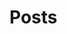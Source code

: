#+HUGO_BASE_DIR: ./
# #+setupfile: /Sources/org-mode-folder/org-macros-master/org-macros.setup

* Home
  :PROPERTIES:
  :EXPORT_HUGO_SECTION: home
  :END:

** COMMENT About
   :PROPERTIES:
   :EXPORT_FILE_NAME: about
   :EXPORT_HUGO_TYPE: about
   :EXPORT_HUGO_AUTO_SET_LASTMOD: t
   :EXPORT_HUGO_WEIGHT: 4
   :EXPORT_HUGO_WIDGET: about
   :EXPORT_HUGO_ACTIVE: t
   :END:

*** *このサイトについて*
 フリーソフトで学会発表用のスライドを作ったり，論文を書いたりするのに役に立ちそうなことを，自分のためにまとめておく備忘録みたいなもの．最近とみに衰えてきた記憶力の補助になればいいな．．．  :smile:

    Emacsのorg-modeやLaTeX絡みの話が多くなりそう．．．

    殆どは先人の方々からの受け売りなので，できるだけ情報元も併記する．

*** *環境*
    MacBook Pro late 2016, Sierra

    GNU Emacs 26.1, TeX Live 2018 (MacTeX-2018)

     -----

     # [[/files/petercheng_resume.pdf][Click here for a pdf version of my resume]]

     #  #+INCLUDE: "../../../resume/resume.org" :lines "35-"

* Posts
  :PROPERTIES:
  :EXPORT_HUGO_SECTION: post
  :EXPORT_HUGO_WEIGHT: 1
  :END:
** COMMENT Emacsのインストール                                      :emacs:homebrew:
   :PROPERTIES:
   :EXPORT_FILE_NAME: Emacs_Install
   :EXPORT_DATE: 2018-08-14
   :EXPORT_HUGO_AUTO_SET_LASTMOD: t
   :EXPORT_HUGO_DRAFT: false
   :EXPORT_AUTHOR: "taipapa"
   :EXPORT_HUGO_TYPE: post
   :EXPORT_HUGO_CUSTOM_FRONT_MATTER+: :header '((image . "headers/Paris.jpg") (caption . "Paris"))
   :END:
   なにはともあれ，まずはEmacsのインストールから．様々な方法があるが，Mac userなので，ここでは[[https://brew.sh/index_ja][Homebrew]]を使ってサクッとインストール．Homebrew自体のインストールはそちらのサイトを参照．

   Emacsで日本語を書いてると，M-xしたときに面倒なことになるので，[[https://ja.wikipedia.org/wiki/インプット_メソッド_エディタ][Imput Method Editor (IME)]]用のパッチを当てる．既にパッチの当たっているYAMAMOTO Mitsuharu版のMac Port用のemacs-macがよい．railwaycatさんがHomebrewでインストールできるようにしてくれているので，これを使わせていただく（[[https://github.com/railwaycat/homebrew-emacsmacport][Emacs Mac Port]]）．ありがたい．

   #+begin_src shell
     $ brew tap railwaycat/emacsmacport
     $ brew install emacs-mac --with-modern-icon --with-imagemagick
     $ ln -s /usr/local/opt/emacs-mac/Emacs.app /Applications
   #+end_src

   - --with-modern-iconを指定すると、新しいアイコンになる。

  - なお，他のoptionは以下のように打てば分かる．
  #+begin_src sh
    $ brew tap railwaycat/emacsmacport
    $ brew info emacs-mac
  #+end_src

** COMMENT Emacsの設定（その1）Preludeの導入（2018年10月9日修正）        :emacs:prelude:
   :PROPERTIES:
   :EXPORT_FILE_NAME: Prelude_install
   :EXPORT_DATE: 2018-08-15
   :EXPORT_HUGO_AUTO_SET_LASTMOD: t
   :EXPORT_HUGO_DRAFT: false
   :EXPORT_AUTHOR: "taipapa"
   :EXPORT_HUGO_TYPE: post
   :EXPORT_HUGO_CUSTOM_FRONT_MATTER+: :header '((image . "headers/Istanbul-long.jpg") (caption . "Istanbul"))
   :END:
   昔はいろいろイチからinit.elを設定したものだけど，今は最初からほぼ全部やってくれる設定集がある．
*** Preludeとは
    - Emacs初期設定集の一種．他にもいろいろあるようだが，これしか使ったことがないので．．．
    - [[https://github.com/bbatsov/prelude][Prelude]] Githubはこちら
*** Preludeのインストール
    - 上記のGithubのFast Forwardに書いてあるように，macOSで既にgitとcurlとEmacsをインストールしていれば，下記のコマンドを打てば，Preludeがインストールされる．念のために，古い.emacs.dはどこかに退避させておく（名前を変えて保存されるようになって入るが心配性なもんで）．
      #+begin_src shell
      $ curl -L https://git.io/epre | sh
      #+end_src
    - インストール終了後にEmacsを再起動すると，勝手にもの凄い勢いでどんどん各種パッケージをダウンロードしてインストールしてくれる．~~auctexなどもインストールされるので，LaTeXも使えるようになる．素晴らしい！~~ *（2018年10月9日修正）* デフォルトのままではこうならない．下記のように設定する必要あり．
    - prelude-modules.elを見て必要なmodulesがロードされるようにコメントアウトを外す．
      #+begin_src lisp
        (require 'prelude-helm) ;; Interface for narrowing and search
        (require 'prelude-helm-everywhere) ;; Enable Helm everywhere
        ..................
        (require 'prelude-latex)
      #+end_src
      helmにすっかり慣らされてしまったのでこのあたりは外している．prelude-latexのコメントアウトを外すことにより，次回にEmacsを立ち上げるときに *auctex* がインストールされる．
    - preludeのdefaultの設定は，ほぼ満足すべきものだが，ひとつだけ，prelude-auto-saveが邪魔である．これは，他のbufferに移動したり，他のアプリを使用したりするたびに自動で保存される機能であるが，非常に鬱陶しい．M-x customize からprelude-auto-saveを検索し，offにする．custom.elに書き込まれる．
    - 個人の設定は，~/.emacs.d/personal/init.elに書き込む．これは，org-modeを使って設定するのが良い．まずorg-modeについての記事を書いたあとにinit.orgについて書く予定．

** COMMENT Emacsの設定（その2）設定ファイル（init.el）をorg-modeで管理する :emacs:init_org:init_el:
   :PROPERTIES:
   :EXPORT_FILE_NAME: init_org
   :EXPORT_DATE: 2018-08-17
   :EXPORT_HUGO_AUTO_SET_LASTMOD: t
   :EXPORT_HUGO_DRAFT: false
   :EXPORT_AUTHOR: "taipapa"
   :EXPORT_HUGO_TYPE: post
   :EXPORT_HUGO_CUSTOM_FRONT_MATTER+: :header '((image . "headers/Honolulu-1.jpg") (caption . "Honolulu"))
   :END:
   自分のinit.elを見てると嫌になってくる．なんとかしようと弄り回すが，結局，訳わからんコードが山のように残ったまま．これをなんとかしようと，以前から気になっていたorg-modeでinit.elを管理するという方法を試してみた．まず，参考にしたサイトを最初にまとめておくので，そちらを見たほうが良いかもしれない．

*** 参考サイト
    - [[http://blog.lambda-consulting.jp/2015/11/20/article/][俺、ちゃんと全部管理してます（org-modeでinit.elを管理する）]]
    - [[https://futurismo.biz/archives/6057/][babel-loader:org-mode で init.el を管理する方法]]
    - [[https://uwabami.junkhub.org/log/?date=20111213][平衡点(2011-12-13)]]
    - [[https://ameblo.jp/concello/entry-10786074455.html][ORG-Babel + init.el = ?? | くらいまーず　はい]]
    - [[https://funwithemacs.wordpress.com/2013/04/21/prelude-init-el-org-babel/][Prelude init.el & org-babel]]

*** Preludeを使いながら，init.orgから個人用のinit.elを自動作成させてEmacsを設定する方法
**** 基本方針
     - 個人用の設定内容は，~/.emacs.d/personal/init.orgに書き込む．
     - 起動時にEmacsはinit.orgを解釈できないので，init.elにはそれを解釈するように書き込む．
     - 具体的には，init.elで，(require 'org)した後にorg-babel-load-fileでinit.orgを読み込む．
     - しかし，Preludeを導入しているので，そのまま~/.emacs.dにinit.elを書き込むわけにはいかず，少し工夫する．
**** Preludeの導入
     前回のポスト（[[../prelude_install][Emacsの設定（その1）Preludeの導入]]）を参考　
**** emac-init.elの作成
     - ~/.emacs.d/personal/emacs-init.elというファイルを作成し，下記のように書き込む
     #+begin_src lisp
       (require 'org)
       (defvar my-config-dir (concat user-emacs-directory "personal/"))
       (org-babel-load-file
        (expand-file-name "init.org" my-config-dir))
     #+end_src
     - 工夫と言っても， *init.elの名前のままではinit.orgからinit.elが生成されるときに衝突してしまう*  ので，違う名前（emacs-init.el）にしていることと，init.orgを~/.emacs.d/personal/に置くようにしているだけ．
     - これでEmacsを起動すると，init.org内のcode blockだけを抜き出したinit.elが同じdirectory (personal)に作成される．
**** init.orgの作成
     - これでいよいよ肝心のinit.orgの作成を行う
     - org-modeについては，今更説明不要であろう．とにかくすごいやつ．超高機能アウトラインメジャーモード．文書作成，このブログ作成など殆どのことをこれでやっている．
     - 具体的な内容は次回以降に記述予定だが，code blockの挿入は特筆すべき者であり，先に書いておく．．
***** Code blockの挿入
      - [[http://blog.lambda-consulting.jp/2015/11/20/article/][俺、ちゃんと全部管理してます（org-modeでinit.elを管理する）]]で指摘されているとおり，とにかく便利．以下はほとんどそのままコピペしたような記述である．
      - org-modeで以下のようにする．（後述する設定が必要）
        #+begin_example
          <l （ここで<TAB>すると．．．）
          以下のように展開される
          #+begin_src emacs-lisp

          #+end_src
        #+end_example
***** Codeの記述
      - 上記の#+begin_src emacs-lispと#+end_srcの間にemacs-lispで設定内容を書く．ここからが便利にできているところ．
      - code-blockの中にいるときに
        - C-c 'とする
        - 当該のcode blockだけのバッファが表示される（下図の下のバッファ）

          #+attr_html: :width 100% :target _self
         [[./static/img/CodeBlock_small.jpg]]

        - この中はemacs-lisp modeでsyntaxも普通に効くので，普通にコードを書く．もちろん，括弧の対応もハイライトで表示される．
        - C-c nとする
        - すると，インデントも綺麗に整えてくれる．
        - 満足したら，C-c 'で元のバッファに戻る．整形は綺麗なまま反映される．素晴らしい！
      - 具体的なinit.orgの内容は次回のポスト以降に記述予定
** COMMENT Emacsの設定（その3）ようやくinit.orgの記述: 日本語の設定，inline-patchの設定など :emacs:prelude:init_el:
   :PROPERTIES:
   :EXPORT_FILE_NAME: Japanese_setup
   :EXPORT_DATE: 2018-08-18
   :EXPORT_HUGO_AUTO_SET_LASTMOD: t
   :EXPORT_HUGO_DRAFT: false
   :EXPORT_AUTHOR: "taipapa"
   :EXPORT_HUGO_TYPE: post
   :EXPORT_HUGO_CUSTOM_FRONT_MATTER+: :header '((image . "headers/Colosseum.jpg") (caption . "Colosseum"))
   :END:
   ようやく，ここからinit.orgの具体的な記述になる．
*** Coding systemの設定
   - まずは，coding systemの設定，つまり，日本語の設定，日本語フォントの設定から
   - init.orgに以下のように書き込む
     #+begin_src lisp
       ,* Coding System Environment
       ,** 言語を日本語にする
          ,#+BEGIN_SRC lisp
          (set-language-environment 'Japanese)
          ,#+END_SRC
       ,** 極力UTF-8とする
          ,#+BEGIN_SRC lisp
            (prefer-coding-system 'utf-8)
          ,#+END_SRC
       ,** 日本語フォントをヒラギノにする
          - 日本語のサイズを指定しないと動的にサイズを変えられるようになる
          - 奥村先生のサイト参照 https://oku.edu.mie-u.ac.jp/~okumura/macosx/
          ,#+BEGIN_SRC lisp
            (when (or (eq window-system 'mac) (eq window-system 'ns))
              (set-face-attribute 'default nil
                                  :family "Menlo"
                                  :height 180) ;; 18pt
              (set-fontset-font nil 'japanese-jisx0208
                                (font-spec :family "Hiragino Kaku Gothic ProN"))
              (setq face-font-rescale-alist
                    '((".*Hiragino Kaku Gothic ProN.*" . 1.1))))
          ,#+END_SRC
     #+end_src
   - これがEmacs起動時にorg-babel-load-fileにより変換されて下記のようなinit.elとなる．
     #+begin_src lisp
       (set-language-environment 'Japanese)

       (prefer-coding-system 'utf-8)

       (when (or (eq window-system 'mac) (eq window-system 'ns))
         (set-face-attribute 'default nil
                             :family "Menlo"
                             :height 180) ;; 18pt
         (set-fontset-font nil 'japanese-jisx0208
                           (font-spec :family "Hiragino Kaku Gothic ProN"))
         (setq face-font-rescale-alist
               '((".*Hiragino Kaku Gothic ProN.*" . 1.1))))
     #+end_src
   - つまり，org-modeで書いたinit.orgでの解説はすべて除かれて，lispのみのcodeになってinit.elが生成される．
   - この利点は，init.elの説明が実に書きやすい点にある（実際にはinit.orgに書くわけだが．．．）．org-modeはアウトライナーなので，階層構造も自由自在である．整理もしやすいし，後で順番を変えるのもCommand + arrow keyを使えば実に簡単である．
*** Inline-patchの設定
    - ついで，最も重要なinline-patchの設定
    - 参考：[[http://keisanbutsuriya.hateblo.jp/entry/2016/04/10/115945][Macに最新バージョンのEmacsをインストール]]
    - 参考：[[http://suzuki.tdiary.net/20160103.html][El Capitan での日本語入力時に Emacs 内のカーソル色を変更する]]
    - init.orgに以下のように書き込む．
      #+begin_src lisp
        ,* inline-patch on macosx
        ,** ミニバッファ入力時に自動的に英語入力モードにする
           - 参考：http://keisanbutsuriya.hateblo.jp/entry/2016/04/10/115945
           ,#+BEGIN_SRC lisp
             (when (functionp 'mac-auto-ascii-mode)  ;; ミニバッファに入力時、自動的に英語モード
               (mac-auto-ascii-mode 1))
           ,#+END_SRC
        ,** 日本語か英語かで，カーソルの色を変える．
           - 参考１：http://keisanbutsuriya.hateblo.jp/entry/2016/04/10/115945
           - 参考２：http://suzuki.tdiary.net/20160103.html
           ,#+BEGIN_SRC lisp
             (when (fboundp 'mac-input-source)
               (defun my-mac-selected-keyboard-input-source-chage-function ()
                 (let ((mac-input-source (mac-input-source)))
                   (set-cursor-color
                                                     ; (if (string-match "com.apple.inputmethod.Kotoeri.Roman" mac-input-source)
                    (if (string-match "com.google.inputmethod.Japanese.Roman" mac-input-source)
                        "#91C3FF" "#FF9300"))))
               (add-hook 'mac-selected-keyboard-input-source-change-hook
                         'my-mac-selected-keyboard-input-source-chage-function))
           ,#+END_SRC
      #+end_src
    - これがEmacsの起動時に，org-babel-load-fileによって，下記のようにcodeだけ抜き出されて，init.elに書き込まれる．
      #+begin_src lisp
        (when (functionp 'mac-auto-ascii-mode)  ;; ミニバッファに入力時、自動的に英語モード
          (mac-auto-ascii-mode 1))

        (when (fboundp 'mac-input-source)
          (defun my-mac-selected-keyboard-input-source-chage-function ()
            (let ((mac-input-source (mac-input-source)))
              (set-cursor-color
                                                ; (if (string-match "com.apple.inputmethod.Kotoeri.Roman" mac-input-source)
               (if (string-match "com.google.inputmethod.Japanese.Roman" mac-input-source)
                   "#91C3FF" "#FF9300"))))
          (add-hook 'mac-selected-keyboard-input-source-change-hook
                    'my-mac-selected-keyboard-input-source-chage-function))
      #+end_src
    - これで日本語入力中であっても，M-xなどでミニバッファ入力時に自動的に英語入力モードになってくれる．
    - ついでに行った日本語か英語かでカーソルの色が変わる設定はわりに有用だが，ときに色が変わらないことがあるが，気にしないことにしている．
** COMMENT LaTeXをインストールし，texファイルが変更されると，自動的にcompileしてskimでのpdfも自動で更新されるようにする（2018年9月1日追記） :emacs:latex:pdf:skim:beamer:auctex:
   :PROPERTIES:
   :EXPORT_FILE_NAME: latexmk
   :EXPORT_DATE: 2018-08-19
   :EXPORT_HUGO_AUTO_SET_LASTMOD: t
   :EXPORT_HUGO_DRAFT: false
   :EXPORT_AUTHOR: "taipapa"
   :EXPORT_HUGO_TYPE: post
   :EXPORT_HUGO_CUSTOM_FRONT_MATTER+: :header '((image . "headers/琵琶湖.jpg") (caption . "琵琶湖"))
   :END:
*** TeX Live 2018のインストール
    - 参考サイト１：[[https://texwiki.texjp.org/?TeX%20Live][TeX Wiki TeX Live]]
    - 参考サイト２：[[https://texwiki.texjp.org/?TeX%20Live%2FMac][TeX Wiki TeX LiveMac]]
    - 参考サイト３：[[http://www.tug.org/mactex/][The MacTeX-2018 Distribution]]
    - 上記サイトを参考にTeX Live 2018もしくはMacTeX-2018をインストールする．
    - これでスライド作成ソフトであるbeamerも一緒にインストールされる．
    - beamerに固有の設定は特に必要なし．
*** TeX Live 2018のインストール（2018年9月1日追記）
    大事なことを２つ忘れていたので追記する．
**** ヒラギノフォントの埋め込みなど
     - 参考サイト：[[http://doratex.hatenablog.jp/entry/20180501/1525144736][MacTeX 2018のインストール&日本語環境構築法]]
     - こんなところを読んでいないで，直ちに上記のサイトに飛んでいただきたい．
     - マックユーザーにとっての最大の問題点は *「macos標準添付のヒラギノフォントなど商用フォントに関する設定ファイル群が，TeX LiveからTLContriに移動になった」* ということである．この問題に対する対応方法は，すべて上記のサイトに記載されているので，そのとおりにすれば良い．実にありがたい．
**** インストール後のパスの修正（symbolic linkを張る）
     - 参考サイト：[[https://texwiki.texjp.org/?TeX%20Live%2FMac][TeX Wiki TeX LiveMac]]
     - MacTeX 2018を普通にインストールすると，/usr/local/texlive/2018/bin/x86_64-darwin/bibtexというふうにbinの下にx86_64-darwinというdirectoryが入って，tex関連のコマンドのパスが上手く通らなくなる．そこで，上記の[[https://texwiki.texjp.org/?TeX%20Live%2FMac][TeX Wiki TeX LiveMac]]に書いてあるように，/usr/local/binディレクトリの下にsymbolic linkを張る．
       #+begin_src shell
       $ sudo /usr/local/texlive/????/bin/*/tlmgr path add
       #+end_src
     - 上記でうまくいかないときは下記のように具体的なディレクトリ名を指定する．
       #+begin_src shell
       $ sudo /usr/local/texlive/2018/bin/x86_64-darwin/tlmgr path add
       #+end_src

*** auctexのインストールと設定
    - latex文書を扱うなら，Emacsのパッケージであるauctexが最強（according to 独断と偏見）
    - preludeをインストールした時点で，auctexもインストールされる．
    - auctexの設定などについては以下を参照（手抜き..... (^^;;; ）
      + [[https://www.gnu.org/software/auctex/][AUCTEX – Sophisticated document creation]]
      + [[https://texwiki.texjp.org/?AUCTeX][TeX Wiki AUCTeX]]
      + [[https://mytexpert.osdn.jp/index.php?Emacs/AUCTeX][Emacs/AUCTeX]]
      + [[https://skalldan.wordpress.com/2011/07/20/auctex-の設定と便利な機能/][AUCTeX の設定と便利な機能]]
    - しかし，org-modeを使うようになってからは直接latex文書を打つことはめっきり少なくなってしまった．それでも，学会発表用のスライドなどはlatexを直接打って，beamer文書を作成し，pdf原稿に変換している．
***  latexmk
    - Emacsでbeamerを使って，スライド原稿などを作成していると，C-c C-cするたびにtex文書がcompileされてpdf原稿が出来上がるのを待たなければならず，この待ち時間が結構辛い．そこで，tex ファイルの変更が保存されるたびに自動で裏でlatexmkがcompileしてくれるようにする．latexmkを使う．
    - 参考サイト：[[https://texwiki.texjp.org/?Latexmk][TeX Wiki Latexmk]]
    - texlive2018, MacTeXに入っているので，これらを入れていれば別途インストールする必要なし．
    - ~/.latexmkrcの中に以下のように記述する（ちなみに私はxelatexを使用している）
      #+begin_src lisp
        $pdflatex = 'xelatex -interaction=nonstopmode -synctex=1 %O %S';
        $pdf_mode = 1;
        $postscript_mode = $dvi_mode = 0;
        $pdf_previewer  = 'open -a Skim';
        $preview_continuous_mode = 1;  # equivalent to -pvc
      #+end_src
*** 実際の作業
    - 上記のようにセットアップしていることとする．
    - ターミナルで，texファイルが有るdirectoryに移動し，
      #+BEGIN_SRC shell
      latexmk -pvc -pdf -view=none document.tex
      #+END_SRC
    - これで，texファイルへの変更を保存すると自動でコンパイルされて，設定にもよるが，skimで開いているpdfファイルも更新される．
*** XeLaTeXについて
    - 以下を参照されたい．特に最初にあげたZRさんの文書は必読！
      + [[http://zrbabbler.sp.land.to/xelatex.html][XeLaTeX で日本語する件について]]
      + [[https://texwiki.texjp.org/?XeTeX][TeXWiki XeTeX]]
      + [[http://suzusime-log.hatenablog.jp/entry/2017/04/15/210327][XeLaTeXだとかな混植が簡単にできて最高だという話]]
** COMMENT beamerでスライド原稿用pdfを作成する（その１） :latex:latexmk:beamer:texlive:mactex:emacs:
   :PROPERTIES:
   :EXPORT_FILE_NAME: beamer
   :EXPORT_DATE: 2018-08-24
   :EXPORT_HUGO_AUTO_SET_LASTMOD: t
   :EXPORT_HUGO_DRAFT: false
   :EXPORT_AUTHOR: "taipapa"
   :EXPORT_HUGO_TYPE: post
   :EXPORT_HUGO_CUSTOM_FRONT_MATTER+: :header '((image . "headers/Kojidai.jpg") (caption . "Kojidai"))
   :END:
    前回のポスト（[[../latexmk][LaTeXをインストールし，texファイルが変更されると，自動的にcompileしてskimでのpdfも自動で更新されるようにする（2018年9月1日追記）]]）により，既にLaTeXはインストールされたので，今回は学会発表向けのスライド原稿作成についてまとめる．ようやく実質的な話になる．
　
*** beamerによるスライド原稿の作成
    - 基本的には，通常のLaTeX文書と同じである．実際のスライド原稿を見てもらうほうが早いであろう．以下のtexファイルを作成し，beamer_test.texと名付け，保存する．Editorは何でも良いが，やはり，Emacsのauctexを使うと補完などあり，便利である．
    - 下記のファイルには多少コメントを付けた．フォントの指定は自明．themeは山のようにあるので，ググって好きなものを使う．
    - なお， \usefonttheme{professionalfonts} を入れているのは，これを入れないと，beamer は数式フォントとして sans に指定されたフォントを使うように内部で変更するからで，これを入れるとこの変更を無効にできる．数式がヒラギノになると間抜けである．昔，TeX QAで教えていただいた．参考：[[https://oku.edu.mie-u.ac.jp/tex/mod/forum/discuss.php?d=729][beamerでの数式フォントの変更]]
    - また，いろいろ余分なパッケージも読み込んでいるが，必要なときに書き込めば良く，不要なら削除する．
    #+begin_src tex
      % -*-coding:utf-8-*-
      \documentclass[svgnames, table, 14pt]{beamer}
      \usepackage{zxjatype}
      \usepackage[hiragino-dx]{zxjafont}

      % ヒラギノ角ゴ Proを使う
      \setjamainfont[Scale=0.95,BoldFont=ヒラギノ角ゴ Pro W6]{ヒラギノ角ゴ Pro W3}
      \setjasansfont[Scale=0.95,BoldFont=ヒラギノ角ゴ Pro W6]{ヒラギノ角ゴ Pro W3}

      % themeを指定する
      \usetheme{Darmstadt}

      \usefonttheme[onlylarge]{structurebold}
      \setbeamerfont*{frametitle}{size=\large,series=\bfseries}
      \setbeamertemplate{navigation symbols}{}

      \usepackage[english]{babel}
      \usepackage[latin1]{inputenc}
      \usepackage{times}
      \usepackage[T1]{fontenc}
      \usepackage{hyperref}

      % Setup TikZ
      \usepackage{tikz}
      \usetikzlibrary{arrows}
      \tikzstyle{block}=[draw opacity=0.7,line width=1.4cm]
      % Figure position
      \usepackage[absolute,overlay]{textpos}
      % math
      \usepackage{mathabx}

      \usefonttheme{professionalfonts}

      % Author, Title, etc.
      \title[hoge/fugaによる相補的な治療における高難度症例の治療と成績]
      {hoge/fugaによる相補的な治療における高難度症例の治療と成績}
      \author[taipapa]
      {taipapa, 織田信長, 豊臣秀吉, 徳川家康}
      \institute[hogefuga University]
      {hogefuga大学大学院 hogefuga研究科　hogefuga分野}


      \date[日本hogefuga外科学会 第??回学術総会　\hspace{2.4cm} 201X年X月XX日]
      {\scriptsize{Symposium-02「とっーても難しいhogeとfuga」
      \\ \vspace{0.15cm} 筆頭演者はhogefuga外科学会へ過去3年間のCOI自己申告を
      完了しています．\\本演題の発表に関して開示すべきCOIはありません
      }}

      % 学会名，日付，スライド番号を挿入
      \setbeamertemplate{footline}
      {\color{gray} %
      \hspace{.075cm}
      \insertshortdate%
      \hspace{4cm}
      \insertframenumber{} / \inserttotalframenumber%
      }

      \begin{document}

      \begin{frame}
      \titlepage
      \end{frame}

      \section{Introduction}

      \begin{frame}{背景と目的}
      \begin{block}{}
      \begin{itemize}
      \item hogeとfugaを比較してみると，一方で難易度の高い症例で
      も他方では容易に行える場合も多い.
      \item 当施設では，一方に片寄ることなく，hogeとfugaを相補的に
      用いることにより合併症の減少を目指す方針をとっている．
      \item そこで，自験例から高難度のhogefuga症例についての
      方針と成績を主にhogefuga surgeonの立場から検討した.
      \end{itemize}
      \end{block}
      \end{frame}

      \section{Results}
      \begin{frame}
      \frametitle{hogefuga症例の画像}
      \centering
      \includegraphics[width=3.5in]{hoge_fuga.pdf}
      \end{frame}
      \end{document}
    #+end_src
    - ターミナルで，cdして上記のbeamer_test.texのあるdirectoryに移動し，shellで以下のように打ち込む．前回のポスト（[[../latexmk][LaTeXをインストールし，texファイルが変更されると，自動的にcompileしてskimでのpdfも自動で更新されるようにする]]を参考　
      #+begin_src shell
        latexmk -pvc -pdf -view=none beamer_test.tex
      #+end_src
    - これで下記のようなpdfが出来上がるはず．

          #+attr_html: :width 100% :target _self
         [[./static/img/beamer_test.jpg]]

          #+attr_html: :width 100% :target _self
         [[./static/img/beamer_test2.jpg]]

    - 画像の貼り付けが必要なら，上の文書にもあるように必要な箇所で，
      #+begin_src shell
        \includegraphics[width=2in]{/Data/hoge/fuga/......./hoge_fuga.pdf}
      #+end_src
      などと打てばよい．以下のようなスライドが得られる．

          #+attr_html: :width 100% :target _self
         [[./static/img/beamer_test3.jpg]]

    - なにもしなければ，画像は左寄せになる．中央に寄せたければ，上記の文書内にあるように，\centering を使用する．

    - 次回は，beamerで動画を走らせる件について書く予定．

** COMMENT beamerでスライド原稿用pdfを作成する（その2）動画が走るスライド原稿を作る :beamer:movie:latex:pdf:
   :PROPERTIES:
   :EXPORT_FILE_NAME: beamer_movie
   :EXPORT_DATE: 2018-08-25
   :EXPORT_HUGO_AUTO_SET_LASTMOD: t
   :EXPORT_HUGO_DRAFT: false
   :EXPORT_AUTHOR: "taipapa"
   :EXPORT_HUGO_TYPE: post
   :EXPORT_HUGO_CUSTOM_FRONT_MATTER+: :header '((image . "headers/Kojidai2.jpg") (caption . "Kojidai"))
   :END:
   実は，同じような内容について2010年に，[[https://oku.edu.mie-u.ac.jp/tex/mod/forum/discuss.php?d=399#p2100][TeX QA]] に投稿しているが，その後現在に至るまで使い続けることができており，一応，こちらでもまとめておくことにした．

*** beamerで動画が走るスライド原稿を作る
    - 前述した ，[[https://oku.edu.mie-u.ac.jp/tex/mod/forum/discuss.php?d=399#p2100][TeX QA]] に経緯は投稿してあるので，詳細はそちらを読んでいただきたい．
    - 参考にしたのは，Adobeのpdfのマニュアル（DVI specials for PDF generation） https://www.tug.org/TUGboat/tb30-1/tb94cho.pdf の以下の部分
      #+begin_example
      3 Annotations

      An annotation is considered as an object with a location on a page. The type of the object is given by the value of the key `/Subtype', for instance, `/Text', `/Link', `/Sound', `/Movie', etc. (See [1, p. 615] for the list of all annotation types.) The location is given by an array object associated to the key `/Rect'. DVIPDFM(x) provides the following special command for annotations............

       The following example shows a movie annotation that enables us to run the movie file ‘mymovie.avi’ inside a PDF viewer program.

       \special{pdf:ann bbox 0 0 360 180 <<
       /Subtype /Movie /Border [1 0 0]
       /T (My Movie) /Movie <<
       /F (mymovie.avi) /Aspect [720 360]
       /Poster true >>
       /A << /ShowControls false >> >>}
      #+end_example
    - アスペクト比やコントロールバーの有無，リピートするかどうかなども指示できる（下記参照）
    - mymovie.aviのところに動かしたい動画を記入（パスも効く）
    - 私の作成したものは読んでいただければおわかりのように，非常にダサいベタ書きである．
    - 最近の書き方は以下の通りで，もっぱら，mov形式の画像を使用している．コンテナがaviやwmvだと動かないが，Mac以外でどうなるのかは不明．そういえば，Windowsで試したことはなかった.....
      #+begin_src tex
        {
            \usebackgroundtemplate{\put(20, -265){\includegraphics[scale=0.45]{/Data/.../..../Figures/hogefuga.pdf}}}
            \begin{frame}
            \frametitle{hogefugaの対策}
            \special{pdf:ann bbox -10 -130 320 90 <<
                     /Subtype /Movie /Border [0 0 1]
                     /T (My Movie) /Movie <<
                     /F (/Data/.../hogefuga.mov)
                     %/Aspect [720 480]
                     /Aspect [640 480]
                     /Poster false >>
                     /A << /ShowControls true /Mode /Repeat >> >>}
            \end{frame}
        }
      #+end_src
    - \usebackgroundtemplateの部分には動画のキャプチャー画像を貼り付けておく．なにもないと，動画が動き出す前の画面が空白になってしまう（もっと良い方法があれば，どなたかご教示ください）．
    - \putで背景画像（キャプチャー画像）の位置を直接指定し，\includegraphicsのscaleで倍率を指定して動画の大きさに合わせている．
    - これで，画像をクリックすると（ほぼ）同じ大きさの動画が（ほぼ）同じ位置で動くようになる
    - 動画の大きさはbboxで，かぶせる静止画の大きさはscaleで調整する．
    - プレゼンテーションにskimを使うと動画が動かないので注意．
    - 動画は同一directoryにある必要はなく，パスで指定すれば良い
    - 動画自体はpdfの中に埋め込まれないので，pdfの容量がむやみに大きくならないという利点がある．
    - Adobe Acrobat Readerでプレゼンすれば，動画は動くし，音もでる．コントロールバーにより早送りなども可能．
    - 最初にpdfで動画をクリックすると「セキュリティ上の問題．．．」というメッセージが表示される．この横にあるオプションボタンをクリックして，信頼するを選択すれば，動画が動くようになる．
** COMMENT beamerでスライド原稿用pdfを作成する（その3）動画が走るスライド原稿を作る（media9に関する追記） :beamer:movie:latex:pdf:
   :PROPERTIES:
   :EXPORT_FILE_NAME: beamer_movie2
   :EXPORT_DATE: 2018-08-26
   :EXPORT_HUGO_AUTO_SET_LASTMOD: t
   :EXPORT_HUGO_DRAFT: false
   :EXPORT_AUTHOR: "taipapa"
   :EXPORT_HUGO_TYPE: post
   :EXPORT_HUGO_CUSTOM_FRONT_MATTER+: :header '((image . "headers/Florence-1.jpg") (caption . "Florence"))
   :END:
   前回のポストを書いた後に，念のために調べてみると，どうやら，media9なるものが，いまやpdfに動画を埋め込むために普通に使われているようだということが判明してしまった！う〜む，勉強不足を痛感する．遅れを取り返すべく，早速やってみたので，それを追加報告とする．
*** media9
    media9はtexlive2018に含まれており，特に別途インストールする必要はなかった．media9については様々な情報があったが，多くはWindowsやLinuxに関してであり，そのままコピペして動くような極楽情報はなかなか見つからなかった．やはり，餅は餅屋で，OS X TeXにそのものズバリの情報があった．それが参考サイト５である．
    - 参考サイト１：[[https://texwiki.texjp.org/?media9][TeXWiki media9]]
    - 参考サイト２：[[https://blog.tokor.org/2016/06/04/TeXでプレゼン-LaTeX-Beamerを使う人のためのTips集/][TeXでプレゼン - LaTeX Beamerを使う人のためのTips集]]
    - 参考サイト３：[[https://www.youtube.com/watch?v=HHzcrP27I08][How to embed video files in a PDF using LaTeX (a media9/beamer example)]]
    - 参考サイト４：[[http://empitsu.hatenablog.com/entry/2012/11/02/182722][Beamer で PDF ファイルに動画を埋め込む]]
    - 参考サイト５：[[http://tug.org/pipermail/macostex-archives/2014-July/052673.html][media9 problems]]
*** beamerで動画が走るスライド原稿を作る（media9版）
    - 同一directoryにhogefuga.movがあるとすれば，以下のように書けば良い
    - preambleに，\usepackage{media9}を忘れずに追加しておく．
      #+begin_src tex
        \newcommand{\showmovie}[1]{\includemedia[
          activate=pageopen,
          deactivate=pageclose,
          width=110mm, height=72mm,
          addresource=#1,
          flashvars={
            src=#1
            &loop=true
            &autoPlay=false
          }
          ]{}{StrobeMediaPlayback.swf}
        }

        \begin{frame}
          \frametitle{hogefugaの動画}
          \centering
          \showmovie{hogefuga.mov}
        \end{frame}
      #+end_src
    - 110mmと72mmの数値はフレーム内の動画の収まり具合により適宜調整する．
    - loopは，ループ再生するかどうか
    - autoplayは自動再生するかどうか
*** media9を使用したときの利点
    - なんと言ってもべた書きよりもelegant!
    - スライドを開けたときに，何もしなくても動画の静止画が映るので，前回のやり方のように背景をべた書きしなくて良い．
*** media9を使用したときの欠点
    もう完全にmedia9に乗り換えるつもりでいたが，以下に述べるようにいくつか欠点もあることが判明した．
    - media9はpdf自体に動画を埋め込むようである．したがって，200MBの動画を走らせるとすると，pdf自体が200MB以上の大きさになってしまう．
    - それだけでなく，200MB程度の動画になると，途中で固まってしまう！これでは使い物にならない．
    - 一方，前回記事のべた書き方式だと，pdf自体に動画を埋め込まないので，pdfは大きくならないし，動画指定のパスは効くし，200MBだろうともっと大きかろうと動画はガンガン動く．
*** 結論
    - 容量の小さな動画であれば，media9でも十分であろう．
    - 私のように，容量の大きな動画を使用するような場合は，べた書きを使用するほうが良いであろう．
    - ということで，結局，元の木阿弥に戻ることとなった．
** COMMENT Emacsのorg-modeで論文を書く（その1：pdfとhtmlへの出力） :org:mode:emacs:latex:html:word:pandoc:
   :PROPERTIES:
   :EXPORT_FILE_NAME: org-mode_paper_1
   :EXPORT_DATE: 2018-09-01
   :EXPORT_HUGO_AUTO_SET_LASTMOD: t
   :EXPORT_HUGO_DRAFT: false
   :EXPORT_AUTHOR: "taipapa"
   :EXPORT_HUGO_TYPE: post
   :EXPORT_HUGO_CUSTOM_FRONT_MATTER+: :header '((image . "headers/Paris-2.jpg") (caption . "Pyramide du Louvre"))
   :END:
   私がEmacsを使用している最大の理由はorg-modeである．あらゆる文書作成にorg-modeを用いている．もちろん，論文を書くのにも使っているが，これに関しては，ググってもらえばおわかりのように，ネット上に山のように情報が存在する．「屋上屋を架してどうする」と言う自分の中の声を押し殺し，あくまで備忘録ということで，あえてここにまとめておく．なお，私はGTDのツールとしてはorg-modeを全く使用していないので，その種の情報はここにはまったくないことをお断りしておく．
*** 目的
    1. org-modeからlatex経由で，文献がnumberingされ文献リストも付いたpdfを出力できるようにする
    2. org-modeから，文献がnumberingされ文献リストも付いたhtmlを出力できるようにする
    3. org-modeから，文献がnumberingされ文献リストも付いたwordファイルを出力できるようにする
*** org-modeで論文を書く利点
    - LaTeXのややこしいコマンドを覚えなくても普通に文章を書いていけば，pdfで出力できる．
    - latexの力を借りることで，文献の引用やリストの作成を自動化できる．
    - 必要なら，htmlとしても出力できる．
    - どうしても必要なら，pandocの力を借りて，なんとMicrosoft Wordのファイルとしても出力できてしまう．
*** org-modeの設定・セットアップ（pdfとhtmlへの出力用）
    設定が最もよくまとまっているのは[[https://texwiki.texjp.org/?Emacs%2FOrg%20mode][TeX Wiki Emacs/Org mode]] 設定例のmacOSの部分である．正統派の方は，こちらを参考にしていただきたい．

    私は，[[https://ctan.org/pkg/koma-script][koma-script – A bundle of versatile classes and packages]] と [[https://tufte-latex.github.io/tufte-latex/][Tufte-LaTeX]] を気に入っており，ほぼこれらしか使わないので，その設定を書いておく．その前に少し情報をまとめておく．
**** [[https://ctan.org/pkg/koma-script][koma-script – A bundle of versatile classes and packages]]
     - 参考サイト１：[[http://konoyonohana.blog.fc2.com/blog-category-12.html][Koma-Script 入門　～初歩の初歩～]]
     - 参考サイト２：[[https://ichiro-maruta.blogspot.com/2013/03/latex.html][使ってはいけない LaTeX のコマンド・パッケージ・作法]]
     - 参考サイト３：[[https://qiita.com/zr_tex8r/items/297154ca924749e62471][LaTeX の「アレなデフォルト」 傾向と対策]]
     - アメリカ生まれのaritcleなどの欧文標準文書クラスはデフォルトがレターサイズで余白が広すぎてしまう．これに対して，ヨーロッパ生まれのkoma-scriptはa4がデフォルトで，余白も広すぎず，レイアウトもなんとなくオシャレ（笑）である．当然のことながら，texliveに含まれており，texliveをインストールした時点で，インストールされている．
**** [[https://tufte-latex.github.io/tufte-latex/][Tufte-LaTeX]]
     - 参考サイト１： [[https://github.com/tsdye/tufte-org-mode/blob/master/README.md][tufte-org-mode]]
     - [[https://www.edwardtufte.com/tufte/index][Edward R. Tufte]]によって作られたページレイアウト．典型的には文章が左側に配置され，右側には広いマージンがありノート，文献，表，図などが配置されるスタイルである．こういうスタイルはよく見かけるものだと思うが，作者がはっきりしているとは，恥ずかしながら全く知らなかった．
     -  [[https://github.com/tsdye/tufte-org-mode/blob/master/README.md][tufte-org-mode]]はこのtufte classをorg-modeから使えるようにした有り難いパッケージである．
**** org-bullet
     - 参考サイト１：https://github.com/sabof/org-bullets
     - 参考サイト２：http://www.howardism.org/Technical/Emacs/orgmode-wordprocessor.html
     - pdf出力とは関係ないが，ついでに触れておく．要するにorg-modeの見た目が良くなるパッケージである．星印が色付きの丸や二重丸になる．やる気に繋がるので，見た目は大事である．こんな感じになる．

         #+attr_html: :width 100% :target _self
         [[./static/img/org-bullet.jpg]]

     - init.elには以下のように[[https://github.com/jwiegley/use-package][use-package]]を用いて記述してインストール兼設定となる．もちろん，これも以前の記事（[[../init_org][Emacsの設定（その2）設定ファイル（init.el）をorg-modeで管理する]]）で説明したように，init.orgに書いたものから生成されたinit.elである．

         #+begin_src lisp
           (use-package org-bullets
             :ensure t
             :config
             (add-hook 'org-mode-hook (lambda () (org-bullets-mode 1))))
         #+end_src
**** org-modeのinit.elの設定（pdf出力用）
     - 前述のごとく，koma-scriptとTufte-LaTeXについて設定する．

     - 何回もしつこいようだが，これも以前の記事（[[../init_org][Emacsの設定（その2）設定ファイル（init.el）をorg-modeで管理する]]）で説明したように，init.orgに書いたものから生成されたinit.elである．

       #+begin_src lisp
         (require 'ox-latex)
         (add-to-list 'auto-mode-alist '("\\.org$" . org-mode))
         (setq org-latex-default-class "bxjsarticle")

         (add-to-list 'org-latex-classes
                      '("koma-article"
                        "\\documentclass{scrartcl}"
                        ("\\section{%s}" . "\\section*{%s}")
                        ("\\subsection{%s}" . "\\subsection*{%s}")
                        ("\\subsubsection{%s}" . "\\subsubsection*{%s}")
                        ("\\paragraph{%s}" . "\\paragraph*{%s}")
                        ("\\subparagraph{%s}" . "\\subparagraph*{%s}")))

         (add-to-list 'org-latex-classes
                      '("koma-jarticle"
                        "\\documentclass{scrartcl}
                        \\usepackage{amsmath}
                        \\usepackage{amssymb}
                        \\usepackage{xunicode}
                        \\usepackage{fixltx2e}
                        \\usepackage{zxjatype}
                        \\usepackage[hiragino-dx]{zxjafont}
                        \\usepackage{xltxtra}
                        \\usepackage{graphicx}
                        \\usepackage{longtable}
                        \\usepackage{float}
                        \\usepackage{wrapfig}
                        \\usepackage{soul}
                        \\usepackage{hyperref}"
                        ("\\section{%s}" . "\\section*{%s}")
                        ("\\subsection{%s}" . "\\subsection*{%s}")
                        ("\\subsubsection{%s}" . "\\subsubsection*{%s}")
                        ("\\paragraph{%s}" . "\\paragraph*{%s}")
                        ("\\subparagraph{%s}" . "\\subparagraph*{%s}")))

         ;; tufte-handout class for writing classy handouts and papers
         (add-to-list 'org-latex-classes
                      '("tufte-handout"
                        "\\documentclass[twoside,nobib]{tufte-handout}
                                          [NO-DEFAULT-PACKAGES]
                         \\usepackage{zxjatype}
                         \\usepackage[hiragino-dx]{zxjafont}"
                        ("\\section{%s}" . "\\section*{%s}")
                        ("\\subsection{%s}" . "\\subsection*{%s}")))
         ;; tufte-book class
         (add-to-list 'org-latex-classes
                      '("tufte-book"
                        "\\documentclass[twoside,nobib]{tufte-book}
                                         [NO-DEFAULT-PACKAGES]
                          \\usepackage{zxjatype}
                          \\usepackage[hiragino-dx]{zxjafont}"
                        ("\\part{%s}" . "\\part*{%s}")
                        ("\\chapter{%s}" . "\\chapter*{%s}")
                        ("\\section{%s}" . "\\section*{%s}")
                        ("\\subsection{%s}" . "\\subsection*{%s}")
                        ("\\paragraph{%s}" . "\\paragraph*{%s}")))
       #+end_src

     - 私はxelatexを使っているので，compileは以下のように設定している．

       #+begin_src lisp
         (setq org-latex-pdf-process
               '("xelatex -interaction nonstopmode -output-directory %o %f"
                 "bibtex %b"
                 "xelatex -interaction nontopmode -output-directory %o %f"
                 "xelatex -interaction nonstopmode -output-directory %o %f"))
       #+end_src

     - ここまでEmacsを設定した上で，orgで原稿を書き，C-c C-eと打てば，以下のような画面になる．なお，pandocやTufteの項は別途記事にするので，とりあえずは無視してほしい．

         #+attr_html: :width 100% :target _self
         [[./static/img/org-C-c-C-e.jpg]]

     - pdfで出力したければ，さらに，l o と打つと，As PDF file and openを選択したことになり，原稿がpdfとして出力され，かつ，skimでそのpdfがオープンされる．

     - 同じく，htmlで出力したければ，h o と打つと，As HTML file and openを選択したことになり，ブラウザーでそのhtmlがオープンされる．
*** 「org-modeで論文を書く」の実例
    - それでは実例を示してみる．以下のような書類を作成し，hogefuga.orgとして保存する．hoge_fuga.jpgはorg fileと同じdirectoryにあるものとする．
    - 前半の＃で始まる行が続く部分はorg-modeの設定であり，latexのこのパッケージを使うぞ，とか，org-modeのヘッダーをどの深さまで表示するかなどを決めている．詳細はググればすぐに分かるので略.....(^^;;;
    #+begin_src lisp
      ,#+LaTeX_CLASS: koma-jarticle
      ,#+LaTeX_CLASS_OPTIONS: [12pt]
      ,#+LATEX_HEADER: \usepackage{geometry}
      ,#+LATEX_HEADER: \geometry{left=1in,right=1in,top=1in,bottom=1in}
      ,#+LaTeX_HEADER: \usepackage[sort,compress,super,comma]{natbib}
      ,#+STARTUP:  overview
      ,#+STARTUP:  hidestars
      ,#+OPTIONS:   H:4 num:nil toc:nil \n:nil @:t ::t |:t ^:t -:t f:t *:t TeX:t LaTeX:t skip:nil d:nil todo:t pri:nil tags:not-in-toc
      ,#+OPTIONS: date:nil
      ,#+LINK_UP:
      ,#+LINK_HOME:

      ,#+TITLE: hoge/fugaによる相補的な治療における高難度症例の治療と成績
      ,#+AUTHOR: taipapa, 織田信長, 豊臣秀吉, 徳川家康
      \vspace*{-1.5cm}

      \hspace{2.5cm} hogefuga大学大学院 hogefuga研究科 hogefuga分野

      ,* 背景と目的
      hogeとfugaを比較してみると，一方で難易度の高い症例でも他方では容易に行える場合も多い．当施設では，一方に片寄ることなく，hogeとfugaを相補的に用いることにより合併症の減少を目指す方針をとっている．そこで，自験例から高難度のhogefuga症例についての方針と成績を主にhogefuga surgeonの立場から検討した．
      ,* 結果
      hogefuga症例の画像である (*Fig. [[hoge_fuga]]*)．

      ,#+NAME: hoge_fuga
      ,#+caption: hoge-fuga（重症例である）
      ,#+attr_latex: :float t :width 3in  :align center
      ,#+ATTR_HTML: :width 500  :float: wrap :align center
      [[./hoge_fuga.jpg]]

      ,* 結論
      hogefugaによる治療は有効である．
    #+end_src

    - ついで，前述のごとく，Emacsでこの文書を開いた状態で，C-c C-e l oと打てば，以下のようなpdfがskimで開かれる．

        #+attr_html: :width 100% :target _self
         [[./static/img/hogefuga_text.jpg]]

    - また，C-c C-e h oと打てば，以下のようなhtmlがbrowserで開かれる．latexのコマンドが見えてしまっているのがご愛嬌だが，htmlにしか出力しないのであれば，削除すればよい．

        #+attr_html: :width 100% :target _self
         [[./static/img/hogefuga_html.jpg]]

    - 長くなったので，ここまでとし，文献の引用の設定は次回の記事にまとめることとする．

** COMMENT Emacsのorg-modeで論文を書く（その2：BibDeskによる論文収集と整理） :reference:citation:bibdesk:bibtex:pdf:pubmed:
    :PROPERTIES:
   :EXPORT_FILE_NAME: org-mode_paper_2
   :EXPORT_DATE: 2018-09-12
   :EXPORT_HUGO_AUTO_SET_LASTMOD: t
   :EXPORT_HUGO_DRAFT: false
   :EXPORT_AUTHOR: "taipapa"
   :EXPORT_HUGO_TYPE: post
   :EXPORT_HUGO_CUSTOM_FRONT_MATTER+: :header '((image . "headers/Paris-3.jpg") (caption . "Musée du Louvre"))
   :END:
 さて，前回（[[../org-mode_paper_1][Emacsのorg-modeで論文を書く（その1：pdfとhtmlへの出力）]]）はorg-modeによる論文本体の執筆に付いてまとめたわけだが，今回は論文引用の方法についてまとめる．と思ったのだが，論文を引用するためには，当然のことながら論文を収集しなければならない．そのうち膨大な数の論文の海に溺れることになる．そこで，収集した論文，つまり，pdfの整理をするソフトが必要になってくる．その引用も，書式や番号付を雑誌の規定に合わせて自動化してくれれば言うことはない．ということで，そのようなソフトについて書くことにする．有料ソフトの定番としては，EndoNoteがあるし，フリーソフトでは，[[https://www.zotero.org][zotero]]や[[https://www.mendeley.com/?switchedFrom=][Mendeley]]が有名である．私自身は，LaTeXを利用することが多い関係上，[[https://bibdesk.sourceforge.io][BibDesk]]というこれまた老舗のソフトをもっぱら利用している．ネット上でもzoteroやmendeleyについての情報は豊富だが，BibDeskについてはそれほど見られないので，まとめておくことは多少の意味があるであろうと考え，BibDeskによる論文収集を説明することにした．

*** [[https://bibdesk.sourceforge.io][BibDesk]]
    - texliveをインストールすればその中に入っているが，最新版はリンク先にあるので，そちらを落とすほうが良い．
    - 文献をbibtexのファイルとして管理する．pdfとの関連付けができるので，書誌事項とpdfが一体化して管理できる．
    - [[http://www.bibtex.org][bibtex]]に関しては，[[https://qiita.com/SUZUKI_Masaya/items/14f9727845e020f8e7e9][BiBTeXとは]] を参照
    - bibtexファイルなので，当然，latexの機能を用いて，文献の引用，引用スタイルの設定，文献リストの作成，文献リストのスタイルの設定などをすべて自動化できる．これが便利！
    - 見た目はこんな感じ

     #+attr_html: :width 100% :target _self
      [[./static/img/bibdesk.jpg]]

    - 医学系の論文となると，やはり，[[https://www.ncbi.nlm.nih.gov/pubmed][PubMed]]などネットでの連携が重要である．下図のごとく，BibDeskではSearches menuからPubMedを選ぶことにより，BibDeskの中からPubMedを検索できる．

   #+attr_html: :width 100% :target _self
      [[./static/img/bibdesk-pubmed.jpg]]

    - 検索欄に，例えば，"heat shock protein"と打つと，下図のように検索結果が50編ずつ並ぶが，50編以上ある場合は，Searchを繰り返しクリックすることにより，100編と150編とどんどんリストに取り込まれていく．

       #+attr_html: :width 100% :target _self
      [[./static/img/bibdesk-pubmed2.jpg]]

    - 上図のごとく，検索結果欄の左端に"Import" ボタンがあるが，これをクリックするとその論文の書誌事項が取り込まれる．その際に，自分の文献リストの名前を，"hogefuga-reference.bib" など適当に決めれば良い．以後はそのリストに追加していくことになる．

    - また，取り込まれる際にcite-keyをBibDeskが自動的に決めてくれる．このcite-keyは次回の記事で述べる「引用の自動化」の際にreftexに使用される．

    - なお，PubMedの番号，つまり，Pmidが分かっていれば，それを打ち込めば一発で書誌事項を検索できる．

    - リストの中から興味のある論文をクリックして選択し，グレーにハイライトさせると，下図のごとく右側のサイドパネルに，その論文のあるサイトを示すアイコンが表示される．これをクリックすれば，ブラウザーが開いてそのサイトに飛ぶ．もし，その論文がオープンアクセスであれば，あるいは，所属する組織が出版社と契約を交わしていれば，その論文のpdfを落とせる．落としたpdfをドラッグしてその論文に該当するリストのラインにドロップすれば，その書誌事項とpdfはリンクし，以降はその論文のサイドパネルにpdfのアイコンが表示され，ダブルクリックによりオープンするようになる．さらに言えば，pdfではなく，パワポやワードのファイルとして文献が存在することもある．同じようにドラッグ＆ドロップすれば，これまたリンクする．しかも一つの文献にいくつものpdfやその他のファイルをリンクできる．非常に便利である．

       #+attr_html: :width 100% :target _self
        [[./static/img/bibdesk-pubmed3.jpg]]

    - また，下図のごとく，左のサイドパネルの一番上の方にある"Web BibDesk Web Group"をクリックして選択すれば，更にいろいろな文献ソースが表示される．医学系では，Google Scholarが有用なので，これをクリックすれば，BibDeskの中からGoogle Scholarを検索できるし，書誌事項も取り込める．pdfのリンクが存在すればBibDeskの中でpdfを落とすこともできる．

      #+attr_html: :width 100% :target _self
        [[./static/img/bibdesk-pubmed4.jpg]]

    - 収集した文献の書誌事項はhogefuga-reference.bibにbibtex fileとしてまとめられているが，その中身は以下のような情報の集積である（下の例ではabstractなどは省略している）．
      #+begin_src tex
        @article{Rothwell:2018aa,

          Author = {Rothwell, Peter M and Cook, Nancy R and Gaziano, J Michael and Price, Jacqueline F and Belch, Jill F F and Roncaglioni, Maria Carla and Morimoto, Takeshi and Mehta, Ziyah},
          Date-Added = {2018-08-03 22:46:26 +0900},
          Date-Modified = {2018-08-03 22:46:26 +0900},
          Doi = {10.1016/S0140-6736(18)31133-4},
          Journal = {Lancet},
          Journal-Full = {Lancet (London, England)},
          Month = {Jul},
          Pmid = {30017552},
          Pst = {aheadofprint},
          Title = {Effects of aspirin on risks of vascular events and cancer according to bodyweight and dose: analysis of individual patient data from randomised trials},
          Year = {2018},
        }
      #+end_src

    - bibtexなので，前述のごとく，文献の引用，引用スタイルの設定，文献リストの作成，文献リストのスタイルの設定などをすべて自動化できる．

    - Emacsのorg-modeと組み合わせて，どのように文献の引用を自動化するかについては次回の記事にまとめる．


** COMMENT Emacsのorg-modeで論文を書く（その3：org-modeとbibtexとreftexの連携による文献引用の自動化） :reference:citation:bibtex:reftex:latex:org:mode:automation:
    :PROPERTIES:
   :EXPORT_FILE_NAME: org-mode_paper_3
   :EXPORT_DATE: 2018-09-15
   :EXPORT_HUGO_AUTO_SET_LASTMOD: t
   :EXPORT_HUGO_DRAFT: false
   :EXPORT_AUTHOR: "taipapa"
   :EXPORT_HUGO_TYPE: post
   :EXPORT_HUGO_CUSTOM_FRONT_MATTER+: :header '((image . "headers/Paris-4.jpg") (caption . "Arc de triomphe de l'Étoile"))
   :END:

    前回（[[../org-mode_paper_2][Emacsのorg-modeで論文を書く（その2：BibDeskによる論文収集と整理）]]）は，BibDeskを用いて文献情報をbibtex ファイルとして収集する方法についてまとめた．今回は，この文献情報を利用した引用をEmacsのorg-modeでどのように自動化するかについてまとめる．早い話が，org-modeからlatexのbibtexとreftexの機能を利用するということになる．

*** org-mode-reftex-setup
    - 参照サイト：[[http://www.mfasold.net/blog/2009/02/using-emacs-org-mode-to-draft-papers/][Using Emacs Org-mode to Draft Papers]]
    - RefTex-ModeというものがEmacsには含まれている．文献や引用の管理のためのパッケージである．詳細はC-h iでマニュアルを見れば分かる，と言いたいところだが，このマニュアルが膨大である．そこで，RefTeX in a Nutshellという2ページほどの要約を読めば，使うのには十分であるとマニュアル自体に書いてある（笑）．実は私はそれすらろくに読んでいないが，以下のように設定すれば，十分に使える．設定方法は，以前の記事（[[../init_org][Emacsの設定（その2）設定ファイル（init.el）をorg-modeで管理する]]）に記載したとおり，init.orgに書き込めば良い．
      #+begin_src lisp
        ,#+begin_src emacs-lisp
        (defun org-mode-reftex-setup ()
          (load-library "reftex")
          (and (buffer-file-name)
               (file-exists-p (buffer-file-name))
               (reftex-parse-all))
          (define-key org-mode-map (kbd "C-c )") 'reftex-citation)
          )
        (add-hook 'org-mode-hook 'org-mode-reftex-setup)
        ,#+end_src
      #+end_src
    - 上記の設定により，参照サイトの説明のように，org-modeの中でreftex-citationの機能が働くようになる．

**** org-mode-reftex-setupの使用方法
     - org-modeで文書を書いている最中に文献を引用したい箇所で，C-c ) と打つ
     - すると，まず，どの文献リストを使うかを聞いてくるので，hogefuga-reference.bibなど使いたいリストの名前を打つ．前回説明した方法で収集した文献のbib ファイルが有るはずである．
     - 次に，文献を絞り込むためにキーワードを打つように催促されるので，それを打つ．すると，そのキーワードを有する文献のリストがずらずらと並ぶ．下図の例では，stetler と著者名を打ったときの結果が下のバッファに表示されている．該当する文献にカーソルを持ってくるか，クリックして選択し，リターンを押せば決定され，本文の該当箇所にその論文の cite-key，つまり，\cite{Stetler:2012jt} が入力される．

         #+attr_html: :width 100% :target _self
         [[./static/img/reftex.jpg]]

     - 上図の下のバッファ内でも，C-sの検索機能は使えるので，さらに絞り込みが必要な際は便利である．以前の記事（[[../prelude_install][Emacsの設定（その1）Preludeの導入]]）で述べたようにpreludeを導入して，かつ，helmを有効にしておけば，下図のようにC-sでswiperが使えて更に便利である．（なお，下図では，まず，heat shock proteinと打ち，ズラッと並んだ真ん中のバッファでC-sとやってstetlerと打ったところである．一番下のバッファにstetlerで絞り込まれた候補が並んでいる）

         #+attr_html: :width 100% :target _self
         [[./static/img/reftex-2.jpg]]

*** [[https://code.orgmode.org/bzg/org-mode/raw/master/contrib/lisp/ox-bibtex.el][ox-bibtex.el]]
    - 参考サイト：[[https://aliquote.org/post/org-and-bibtex/][Org and Bibtex]]
    - 上述の作業で，文献を本文中にcite-keyとして引用することはできた．次に必要なのはorg-modeからpdfやhtmlにexportする際に，cite-keyをもとに，文献が雑誌の規定の様式で引用され，最後に文献リストが規定の様式で記述されるようにすることである．この面倒をみてくれるのが，[[https://code.orgmode.org/bzg/org-mode/raw/master/contrib/lisp/ox-bibtex.el][ox-bibtex.el]] である．
    - ox-bibtex.elは，org-plus-contrib packageの中に含まれているので，まず，org-plus-contribをインストールする．これは，[[http://emacs-jp.github.io/packages/package-management/package-el.html][package.el]] を使えば簡単である．
    - 次いで，use-packageを使って，ox-bibtexを設定する．と言っても以下のようにinit.orgに書くだけである．
      #+begin_src lisp
        (use-package ox-bibtex)
      #+end_src
    - なお，use-packageを使ってox-bibtexを設定する際に，defer t にすると，htmlへの文献のexportができなくなるので注意！
    - use-packageは非常に便利．emacsの新しいパッケージの導入と管理はこれでいいと思う．
      - 参照サイト1：[[https://github.com/jwiegley/use-package][use-package]]
      - 参照サイト2：[[https://qiita.com/kai2nenobu/items/5dfae3767514584f5220][use-packageで可読性の高いinit.elを書く]]
    - ox-bibtex.elはbibtexをLaTeX, html, asciiにexportしてくれる．HTMLへのexportには，[[https://www.lri.fr/~filliatr/bibtex2html/][bibtex2html]] が使われる．そこで，bibtex2htmlをインストールしておく．homebrewがインストールされていれば以下のようにすれば良い．
      #+begin_src shell
        brew install bibtex2html
      #+end_src
    - ox-bibtexの使い方はソースの最初に書いてあるとおりである．すなわち，文献をexportするためには，org-mode文書の冒頭に例えば以下を追加し，
      #+begin_src lisp
      #+LaTeX_HEADER: \usepackage[sort,compress,super,comma]{natbib}
      #+end_src
      最後に，
      #+begin_src lisp
      #+BIBLIOGRAPHY: /Users/taipapa/Documents/hogefuga-references.bib Stroke_3-authors_alphabetical.bst option:-a limit:t
      #+end_src
      を追加する．
    - #+LaTeX_HEADER: の行の最後の[[https://ctan.org/pkg/natbib][natbib]] は，texliveに含まれる文献サポートのパッケージであり，1, 2, 3,....というような番号付タイプの文献引用や author-yearタイプの文献引用の両方に（それ以外にも）対応している．その手前はnatbibのオプションである．
    - #+BIBLIOGRAPHY: のあとにfoo.bibを書くわけだが，この部分はフルパスで書いて良い．その後にはスタイルを書く．上記のStroke_3-authors_alphabetical.bstは自作だが，これは投稿ジャーナルの規定に合わせて作成する．ジャーナルによってはbst ファイルを用意してあるかもしれない．
    - option: -foobar はbibtex2htmlに 'foobar' を渡す．つまり
      #+begin_src lisp
        option:-d    sort by date
        option:-a    sort as BibTeX (usually by author) *default*
        option:-u    unsorted i.e. same order as in .bib file
        option:-r    reverse the sort
      #+end_src
    - 複数のオプションを使用することも可能
      #+begin_src lisp
      option:-d option:-r
      #+end_src
    - 上述のように， *limit:t* とすることにより，引用された文献のみのリストになる．これをしないと bib ファイルの中のすべての論文がリストになってしまう．
*** bst ファイルについて
    - bibtexにおいて引用のスタイルを決めているファイルであり，これを目指すジャーナルの投稿規定に合わせる．既にそのようなbst ファイルがあれば極楽だが，ない場合は大変である．この辺は以下のサイトを参照．
      - [[http://www.ketsuago.com/entry/2015/03/16/231806][LaTeXで参考文献の形式を変更する方法（bstファイルの編集）]]
      - [[http://www.med.osaka-u.ac.jp/pub/anes/www/html/manual/bibtex.html][BibTeXのドキュメント]]
**** bst ファイルの置き場所
     - これにはかなり悩まされたが，なんのことはないMacTeXのFAQサイトに書いてあった．
     - [[http://www.tug.org/mactex/2013/faq/#qm05][The Most Frequently Asked Questions (FAQ)]]

      *QM.06 :* Why can't the latest MacTeX find my local BibTeX files? Earlier versions of MacTeX worked correctly.  \\
      \\
       *AM.06 :* TeX Live is slightly pickier about placement of these files. ".bib" files go in \\
       *~/Library/texmf/bibtex/bib* \\
       or subfolders of this directory, and ".bst" files go in \\
       *~/Library/texmf/bibtex/bst* \\
       or subfolders of this directory.
     - ここにおいておけば，パスを指定することなく，どこからでもbstファイルを指定してスタイルを決められる．

*** 文献を引用したorg-modeからのexportの実例
    - ようやく，これで準備が整ったので，実例を示す．以下のファイルを作成し，hogefuga.orgとして保存する．
    #+begin_src lisp
      ,#+LaTeX_CLASS: koma-jarticle
      ,#+LaTeX_CLASS_OPTIONS: [12pt]
      ,#+LATEX_HEADER: \usepackage{geometry}
      ,#+LATEX_HEADER: \geometry{left=1in,right=1in,top=1in,bottom=1in}
      ,#+LaTeX_HEADER: \usepackage[sort,compress,super,comma]{natbib}
      ,#+STARTUP:  overview
      ,#+STARTUP:  hidestars
      ,#+OPTIONS:   H:4 num:nil toc:nil \n:nil @:t ::t |:t ^:t -:t f:t *:t TeX:t LaTeX:t skip:nil d:nil todo:t pri:nil tags:not-in-toc
      ,#+OPTIONS: date:nil
      ,#+LINK_UP:
      ,#+LINK_HOME:

      ,#+TITLE: hoge/fugaによる相補的な治療における高難度症例の治療と成績
      ,#+AUTHOR: taipapa, 織田信長, 豊臣秀吉, 徳川家康
      \vspace*{-1.5cm}

      \hspace{2.5cm} hogefuga大学大学院 hogefuga研究科 hogefuga分野

      ,* 背景と目的
      hogeとfugaを比較してみると，一方で難易度の高い症例でも他方では容易に行える場合も多い．\cite{Stetler:2012jt}当施設では，一方に片寄ることなく，hogeとfugaを相補的に用いることにより合併症の減少を目指す方針をとっている．そこで，自験例から高難度のhogefuga症例についての方針と成績を主にhogefuga surgeonの立場から検討した．
      ,* 結果
      hogefuga症例の画像である (*Fig. [[hoge_fuga]]*)．\cite{Cosentino:2011dn}

      ,#+NAME: hoge_fuga
      ,#+caption: hoge-fuga（重症例である）
      ,#+attr_latex: :float t :width 3in  :align center
      ,#+ATTR_HTML: :width 500  :float: wrap :align center
      [[./hoge_fuga.jpg]]

      ,* 結論
      hogefugaによる治療は有効である．

      ,#+BIBLIOGRAPHY: /Users/taipapa/Documents/hogefuga-References.bib Stroke_3-authors_alphabetical.bst option:-a limit:t
    #+end_src

    - hogefuga-References.bibの部分やbstの部分は，それぞれ該当するファイルに置き換えていただきたい．
    - \cite{Stetler:2012jt}  \cite{Cosentino:2011dn} の部分は私のbibファイルにおけるcite-keyである．
    - C-c C-e l o で，文献が番号付きで引用されたpdfが作成され，skimで開く．
    - 下図のように，文献リストも付いているし，本文中の番号をクリックすれば文献リストの該当論文にジャンプするリンク付きである．また，このbstでは著者名のアルファベット順を指定しているので，最初にでてきた文献が2に，二番目にでてきた文献が1になっていることに注意してほしい．さらに，著者名は3人までは全員記載し，4人以上の論文では4人目以降はet alになっている．bibtexの活用により，これらのことが自動的になされている．

         #+attr_html: :width 100% :target _self
         [[./static/img/ref-pdf.jpg]]
    - ついで，htmlである．C-c C-e h o で，文献が番号付きで引用されたhtmlが作成され，browserで開く．
    - 下図のように，文献リストも付いているし，本文中の番号をクリックすれば文献リストの該当論文にジャンプするリンク付きである．その他もpdfと同様であるが，文献リストにはabstractやDOIも追加される．投稿する際はpdfか，別記事のようにwordにしてしまうので，html出力の設定はこれ以上触っていない．
         #+attr_html: :width 100% :target _self
         [[./static/img/ref-html.jpg]]
    - ようやく，文献付きの原稿の出力の設定にまでたどり着くことができた．次回はpandocを利用して，org-modeからword ファイルを出力する方法をまとめる．
** COMMENT Emacsのorg-modeで論文を書く（その4：pandocを利用してorg-modeからword [docx]を文献付きでexportする） :org:mode:pandoc:word:export:reference:citation:ox:pandoc:
   :PROPERTIES:
   :EXPORT_FILE_NAME: org-mode_paper_4
   :EXPORT_DATE: 2018-09-17
   :EXPORT_HUGO_AUTO_SET_LASTMOD: t
   :EXPORT_HUGO_DRAFT: false
   :EXPORT_AUTHOR: "taipapa"
   :EXPORT_HUGO_TYPE: post
   # :EXPORT_HUGO_TOC: true
   :EXPORT_HUGO_CUSTOM_FRONT_MATTER+: :header '((image . "headers/BlueMosque.jpg") (caption . "Sultanahmet Camii"))
   :END:

   医学系の多くのジャーナルでは，論文投稿の際のフォーマットを Microsoft Word と指定しているところが多い．．．．．

   いま，一瞬，憤りのあまり意識を失いかけたが，気を取り直して続ける．実際のところ，仕事でもしばしばword文書を要求される．イチからwordで文書を書くのはやりたくないわけで，ふと，org-modeからexportできないかと調べてみた．やはり，同じようなことを考える人はいるもので，エライ人はそれを実現させるべく色々な方法を開発していた．それらの中から，自分で試してみてうまく行った方法をまとめておく．使用するのは， *pandoc* とそれをorg−modeから利用するための *ox-pandoc* である．

*** ox-pandoc
    - 参照サイト1：本家　[[https://github.com/kawabata/ox-pandoc][ox-pandoc]]
    - 参照サイト2：[[http://kitchingroup.cheme.cmu.edu/blog/2015/06/11/ox-pandoc-org-mode-+-org-ref-to-docx-with-bibliographies/][ox-pandoc - org-mode + org-ref to docx with bibliographies]]
    - 参照サイト3：もっと本家　[[https://pandoc.org][Pandoc   a universal document converter]]
    - pandoc自体の説明は略．ご存知，フォーマット変換のスイスアーミーナイフ．
    - ox-pandocは，pandocを介してorg-mode fileを様々なフォーマットに変換する新しいexporterであり，40種ものフォーマットに変換できる．
    - pandoc 2.0 (or later version)と，bibliography featureを使うならpandoc-citeproc 0.3 (or later)が必要なので，homebrewでインストールする．
      #+begin_src shell
       $  brew install pandoc
       $  brew install pandoc-citeproc
      #+end_src
    - init.orgには以下のように書き込んで，ox-pandocをインストールし，設定する．use-packageを使うと両方がいっぺんにできて便利である．
      #+begin_src lisp
        ,#+begin_src emacs-lisp
        (use-package ox-pandoc
          :ensure t
          :config
          ;; default options for all output formats
          (setq org-pandoc-options '((standalone . t)))
          ;; cancel above settings only for 'docx' format
          (setq org-pandoc-options-for-docx '((standalone . nil)))
          ;; special settings for beamer-pdf and latex-pdf exporters
          (setq org-pandoc-options-for-beamer-pdf '((pdf-engine . "xelatex")))
          (setq org-pandoc-options-for-latex-pdf '((pdf-engine . "xelatex")))
          )
        ,#+end_src
      #+end_src
    - latex engineにxelatex以外を使っている場合は，上記の設定をそちらに変更する．
    - 以上でorg-mode自体の基本的な設定は終了である．

*** 文書の中で実際に引用された論文のみからなる文献リストを生成する方法
    - このリスト（bib ファイル）を作成しておかないと，Wordをexportする際にうまくいかない．
    - reftex-create-bibtex-fileとbibexportの２つの方法がある．
**** reftex-create-bibtex-file
     - 参照サイト：[[https://www.gnu.org/software/emacs/manual/html_node/reftex/BibTeX-Database-Subsets.html][reftex-create-bibtex-file]]
     - Emacsの中に最初から入っているコマンドである．
     - 前回の記事（[[../org-mode_paper_3][Emacsのorg-modeで論文を書く（その3：org-modeとbibtexとreftexの連携による文献引用の自動化]]）の際に作成したhogefuga.orgからpdfをexportした際に同じdirectory内にhogefuga.texも保存されているはずである．これをEmacsでオープンし, *M-x reftex-create-bibtex-file* と打つ．すると，実際に引用された論文のみからなる文献リストを生成してくれる．この際に名前をどうするかを聞かれるので，適当につける．今回は，extract.bibとした．
     - しかし，たまに，reftex-create-bibtex-fileで引用された論文の一部が欠けてしまうことがある．そのようなときは，第２の方法であるbibexportが役に立つ．
**** bibexport
     - 参考サイト1：[[https://ctan.org/pkg/bibexport][bibexport – Extract a BibTEX file based on a .aux file]]
     - 参考サイト2：[[https://tex.stackexchange.com/questions/41821/creating-bib-file-containing-only-the-cited-references-of-a-bigger-bib-file][Creating .bib file containing only the cited references of a bigger .bib file]]
     - texliveに含まれているshell script
     - 文書の中の *\cite* で引用された文献のみを抽出する．上記のreftex-create-bibtex-fileはtex ファイルが有れば抽出できたが，こちらはaux ファイルを必要とする．したがって，まず，org-modeからpdfをexportし，tex ファイルを作成し，次いで，tex ファイルをlatex でコンパイルしてaux ファイルを作成し，そのaux ファイルに対してbibexportを用いるというややこしいことをする必要がある．
     - しかし，reftex-create-bibtex-fileでうまく抽出できないときも，bibexportならうまくいくことが多いので，知っておいて損はない．
     - 使い方は以下を参考
       #+begin_src sh :exports both :results code
       bibexport --help
       #+end_src
     - 例えばこんなふうにshellで打つ
       #+begin_src sh
         $ bibexport -o extract2.bib hogefuga_English.aux
       #+end_src

*** pandocのための設定
    - word fileとして出力しても，スタイルが気に入らない可能性は高い．そこで，予めスタイルファイルを自分好みにしておく．
    - 参考サイト1：[[https://github.com/jgm/pandoc/wiki/Defining-custom-DOCX-styles-in-LibreOffice-(and-Word)][Defining custom DOCX styles in LibreOffice (and Word)]]
    - 参考サイト2：[[https://support.office.com/en-us/article/Customize-styles-in-Word-for-Mac-1ef7d8e1-1506-4b21-9e81-adc5f698f86a][Customize styles in Word for Mac]]
    - 参考サイト3：[[https://qiita.com/sky_y/items/5fd5c9568ea550b1d7af][ドキュメント変換ツールPandoc：ユーザーズガイドを熟読して分かったマニアックな使い方]]
    - 上記のサイトを参考にスタイルファイルを作成し，~/.pandocにword用に *reference.docx* として置く．このテンプレートのフォーマットに従ってword fileが出力される．
    - しかし，実は，これが結構面倒くさいのである．念のため自作のものを[[./static/files/reference.docx][ここ]]に置いておく．
*** Citation Style Language (CSL)の設定
    - 参考サイト1：[[https://citationstyles.org][Citation Style Language]]  ご本家
    - 参考サイト2：[[https://github.com/citation-style-language/styles][citation-style-language/styles]] スタイルの在り処
    - 参考サイト3：[[https://github.com/citation-style-language/styles/blob/master/stroke.csl][citation-style-language/styles/stroke.csl]]  今回使用するスタイル
    - CSLは学術出版の引用と文献スタイルの書式自動化を促進することを目的としたオープンソースプロジェクト．ありがたく使わせていただく．
    - 上記の[[https://github.com/citation-style-language/styles/blob/master/stroke.csl][参考サイト3]]からstroke.cslをダウンロードする．
    - stroke.cslをexportの対象のorg fileと同じdirectoryに置いておく．
    - これで，[[https://www.ahajournals.org/journal/str][Stroke]] という雑誌の引用書式に従ったスタイルになってword fileがexportされる．
*** 英語論文の場合のorg fileの設定
    - ここからは，個々のorg-mode file側の設定である．
    - 英語の場合は殆どなんの問題もなくexportされる．
    - 早速実例を見てみる．まず下のorg fileをhogefuga_English.orgとして保存する．
      #+begin_src lisp
        ,#+LaTeX_CLASS: koma-article
        ,#+LaTeX_CLASS_OPTIONS: [12pt]
        ,#+LATEX_HEADER: \usepackage{times}
        ,#+LATEX_HEADER: \usepackage{geometry}
        ,#+LATEX_HEADER: \geometry{left=1in,right=1in,top=1in,bottom=1in}
        ,#+LaTeX_HEADER: \usepackage[sort,compress,super,comma]{natbib}
        ,#+STARTUP:  overview
        ,#+STARTUP:  hidestars
        ,#+OPTIONS:   H:3 num:nil toc:nil \n:nil @:t ::t |:t ^:t -:t f:t *:t TeX:t LaTeX:t skip:nil d:nil todo:t pri:nil tags:not-in-toc DATE:nil
        ,#+LINK_UP:
        ,#+LINK_HOME:

        ,#+TITLE: Hogefuga profiling to identify distinct changes associated with hogefuga events in hogefuga disease
        ,#+AUTHOR: taipapa, Nobunaga Oda, Hideyoshi Toyotomi, Ieyasu Tokugawa

         \vspace*{-1.5cm}

              \hspace{2.5cm} Department of Hogefuga, Hogefuga University

        ,,* Introduction

        Stroke is estimated to be ranked as the second leading cause of death and the third most common cause of permanent disability around the world.\cite{Donnan:2008ax} The proportion of ischemic stroke is more than 90% in all stroke. The underlying metabolomic pathophysiology of ischemic stroke, however, remains poorly understood.

        Recently, metabolome analysis using “omics” method has developed. Mass spectrometry (MS) and nuclear magnetic resonance (NMR) spectroscopy have garnered the most use for profiling a large number of metabolites simultaneously.\cite{Lewis:2008uq} These technologies offer comprehensive information about thousands of low-molecular mass compounds (less than 2kDa) including lipids, amino acids, peptides, nucleic acids, organic acids, vitamins, thiols and carbohydrates. Metabolomics renders the metabolic profile of a system, the end points of biological events, and reflect the state of a cell or group of cells at a given time.\cite{Gerszten:2008uq} Gas-chromatography/mass-spectrometry (GC/MS) is one of the wide-spread techniques, which enables researchers to determine analyte masses with such high precision and accuracy that peptides and metabolites can be identified unambiguously even in complex fluids.\cite{Lewis:2010oq}

        The profiling of low molecular weight biochemicals that serve as substrates and products in metabolic pathways is particularly relevant to cardiovascular diseases.\cite{Lewis:2008uq} At present, however, very few studies have been reported on metabolic profiling of stroke. Unlike myocardial infarction, metabolomic changes in the brain are not sufficiently reflected by blood biomarkers due to the presence of the blood-brain barrier and dilution by peripheral blood.\cite{kim2013biomarkers} In addition, most of the studies focused on acute stage of stroke.\cite{Jiang:2011uq,Jung:2011fk,Kimberly:2013mq

        ,#+BIBLIOGRAPHY: /Users/taipapa/Documents/hogefuga-References.bib Stroke_6-authors.bst option:-a limit:t

      #+end_src
    - 何故か *Introductionの前に２つコンマを打たないとうまくhugoでブログにexportされない（理由は不明，ご教示を乞う）．このために画面上 *Introduction の前にコンマが一つ残っているが，もしコピーして試して見るなら，この余分なコンマは除かないとうまくいかないので注意していただきたい．
    - Emacsで上記のhogefuga_English.orgを開いた状態で，C-c C-e l oとすると，pdfが作成され，下図のようにskimで開かれる．

    #+attr_html: :width 100% :target _self
         [[./static/img/hogefuga_English-pdf.jpg]]

    - 本文中に文献番号はついているし，文献リストもStrokeというジャーナルの投稿規定通り6人までの著者名は提示し，それ以上はet al. になっている．
    - 何故pdfを作成するかというと， *文書の中で実際に引用された論文のみからなる文献リストを生成する* ためである．pdfと一緒にできたtex ファイルで，reftex-create-bibtex-file もしくは bibexportを使って抽出された文献リストであるextract.bibを作成する．
    - 実際に行った手順は以下の通りである．
      1. pdfのexportの際に一緒に生成された *hogefuga_English.tex* をEmacsで開く．

      2. *M-x reftex-create-bibtex-file* する

      3. 抽出された文献ファイルをextract.bibと命名し保存

      4. しかし，extract.bibは何故か引用された8つの文献のうちの6つしか含まれていなかった．

      5. そこで，上述のように *bibexport* を利用することにした．texファイルをxelatexでコンパイルし，できたaux ファイルにbibexportを適用した．[[../latexmk][LaTeXをインストールし，texファイルが変更されると，自動的にcompileしてskimでのpdfも自動で更新されるようにする（2018年9月1日追記）]]のlatexmkの項を参照のこと．
          #+begin_src sh
            $ latexmk -pvc -pdf -view=none hogefuga_English.tex
            $ bibexport -o extract2.bib hogefuga_English.aux
          #+end_src

      6. これで，８つの文献をすべて含むextract2.bibが生成された．

*** 英語論文のWord fileのexport
    - ようやくWord fileへexportできる段階となった．
    - 上記で作成したhogefuga_Engolish.orgをEmacsでオープンし，冒頭に以下の3行を追加する．1行目は引用のスタイルファイルを指定し，2行目はWordのスタイルファイルを指定し，3行目は文書の中で実際に引用された文献のみのリストを指定している．この文献リストはorg-modeと同じdirectoryに置いておく．多分パスも効くが，この原稿専用のリストなので，同じdirectoryの方が混乱することがないであろう．

     #+begin_src lisp
        ,#+PANDOC_OPTIONS: csl:/Data/hoge/fuga/stroke.csl
        ,#+PANDOC_OPTIONS: reference-doc:~/.pandoc/reference.docx
        ,#+BIBLIOGRAPHY: extract2.bib
      #+end_src

    - さらに，最後の文献についての以下の部分は削除する．
      #+begin_src lisp
        ,#+BIBLIOGRAPHY: /Users/taipapa/Documents/hogefuga-References.bib Stroke_3-authors_alphabetical.bst option:-a limit:t
      #+end_src

    - 以上で，下図のようになるので，hogefuga_English_WORD.org として保存する．

      #+begin_src lisp
        ,#+LaTeX_CLASS: koma-article
        ,#+LaTeX_CLASS_OPTIONS: [12pt]
        ,#+LATEX_HEADER: \usepackage{times}
        ,#+LATEX_HEADER: \usepackage{geometry}
        ,#+LATEX_HEADER: \geometry{left=1in,right=1in,top=1in,bottom=1in}
        ,#+LaTeX_HEADER: \usepackage[sort,compress,super,comma]{natbib}
        ,#+STARTUP:  overview
        ,#+STARTUP:  hidestars
        ,#+OPTIONS:   H:3 num:nil toc:nil \n:nil @:t ::t |:t ^:t -:t f:t *:t TeX:t LaTeX:t skip:nil d:nil todo:t pri:nil tags:not-in-toc DATE:nil
        ,#+PANDOC_OPTIONS: csl:/Data/Stroke2018/Survival_CEA_CAS-MN/stroke.csl
        ,#+PANDOC_OPTIONS: reference-doc:~/.pandoc/reference.docx
        ,#+BIBLIOGRAPHY: extract2.bib
        ,#+LINK_UP:
        ,#+LINK_HOME:

        ,#+TITLE: Hogefuga profiling to identify distinct changes associated with hogefuga events in hogefuga disease
        ,#+AUTHOR: taipapa, Nobunaga Oda, Hideyoshi Toyotomi, Ieyasu Tokugawa.

                 \vspace*{-1.5cm}

                      \hspace{3cm} Department of Hogefuga, Hogefuga University

        ,,* Introduction
          Stroke is estimated to be ranked as the second leading cause of
          death and the third most common cause of permanent disability
          around the world.\cite{Donnan:2008ax} The proportion of ischemic
          stroke is more than 90% in all stroke. The underlying metabolomic
          pathophysiology of ischemic stroke, however, remains poorly
          understood.

          Recently, metabolome analysis using “omics” method has
          developed. Mass spectrometry (MS) and nuclear magnetic resonance
          (NMR) spectroscopy have garnered the most use for profiling a large
          number of metabolites simultaneously.\cite{Lewis:2008uq} These
          technologies offer comprehensive information about thousands of
          low-molecular mass compounds (less than 2kDa) including lipids,
          amino acids, peptides, nucleic acids, organic acids, vitamins,
          thiols and carbohydrates. Metabolomics renders the metabolic profile
          of a system, the end points of biological events, and reflect the
          state of a cell or group of cells at a given
          time.\cite{Gerszten:2008uq} Gas-chromatography/mass-spectrometry
          (GC/MS) is one of the wide-spread techniques, which enables
          researchers to determine analyte masses with such high precision and
          accuracy that peptides and metabolites can be identified
          unambiguously even in complex fluids.\cite{Lewis:2010oq}

          The profiling of low molecular weight biochemicals that serve as
          substrates and products in metabolic pathways is particularly
          relevant to cardiovascular diseases.\cite{Lewis:2008uq} At present,
          however, very few studies have been reported on metabolic profiling
          of stroke. Unlike myocardial infarction, metabolomic changes in the
          brain are not sufficiently reflected by blood biomarkers due to the
          presence of the blood-brain barrier and dilution by peripheral
          blood.\cite{kim2013biomarkers} In addition, most of the studies
          focused on acute stage of
          stroke.\cite{Jiang:2011uq, Jung:2011fk, Kimberly:2013mq}
      #+end_src

    - *Introductionの前のコンマについては前述のとおりである．

**** org-modeからWord fileへのexportの方法
     - ここで，C-c C-e とすると，exportのバッファが表示される．C-nで下の方まで下がると，下図のように, *export via pandoc* のメニューが見える．そこで，p xとして，export via pandoc ---> to docx and openを選択する．

          #+attr_html: :width 100% :target _self
          [[./static/img/org-C-c-C-e.jpg]]

     - 暫く待つと，下図のようにWordが立ち上がって，docx file（ *hogefuga_English_WORD.docx* ）が開かれる．

           #+attr_html: :width 100% :target _self
           [[./static/img/hogefuga_English-WORD.jpg]]

      - 全体的なスタイルはまずまずである．

      - 本文中に文献番号はついているし，文献リストもStrokeというジャーナルの投稿規定通り6人までの著者名は提示し，それ以上はet al. になっている．

      - 文献リストの体裁はインデントに問題ありだが，これは手作業でやっても苦痛でないレベルである．

      - org-modeのオプションが見えてしまっているが，この程度であれば僅かな手作業で消去できる．

      - *英語に関しては，pdfと比べると多少見劣りがするが，まず問題ないレベルのWord fileが出力できた．*

*** 日本語論文の場合のorg fileの設定
    - 前回の記事（[[../org-mode_paper_3][Emacsのorg-modeで論文を書く（その3：org-modeとbibtexとreftexの連携による文献引用の自動化]]）の際に作成したhogefuga.orgをEmacsでオープンし，冒頭に以下の3行を追加する．1行目は引用のスタイルファイルを指定し，2行目はWordのスタイルファイルを指定し，3行目は文書の中で実際に引用された文献のみのリストを指定している．この文献リストはorg-modeと同じdirectoryに置いておく．

      #+begin_src lisp
        ,#+PANDOC_OPTIONS: csl:/Data/hoge/fuga/stroke.csl
        ,#+PANDOC_OPTIONS: reference-doc:~/.pandoc/reference.docx
        ,#+BIBLIOGRAPHY: extract.bib
      #+end_src

    - さらに，最後の文献についての以下の部分は削除する．
      #+begin_src lisp
        ,#+BIBLIOGRAPHY: /Users/taipapa/Documents/hogefuga-References.bib Stroke_3-authors_alphabetical.bst option:-a limit:t
      #+end_src

    - 以上で，下図のようになるので，hogefuga_WORD.org として保存する．

    #+begin_src lisp
      ,#+LaTeX_CLASS: koma-jarticle
      ,#+LaTeX_CLASS_OPTIONS: [12pt]
      ,#+LATEX_HEADER: \usepackage{geometry}
      ,#+LATEX_HEADER: \geometry{left=1in,right=1in,top=1in,bottom=1in}
      ,#+LaTeX_HEADER: \usepackage[sort,compress,super,comma]{natbib}
      ,#+STARTUP:  overview
      ,#+STARTUP:  hidestars
      ,#+OPTIONS:   H:4 num:nil toc:nil \n:nil @:t ::t |:t ^:t -:t f:t *:t TeX:t LaTeX:t skip:nil d:nil todo:t pri:nil tags:not-in-toc
      ,#+OPTIONS: date:nil
      ,#+PANDOC_OPTIONS: csl:/Data/hoge/fuga/stroke.csl
      ,#+PANDOC_OPTIONS: reference-doc:~/.pandoc/reference.docx
      ,#+BIBLIOGRAPHY: extract.bib
      ,#+LINK_UP:
      ,#+LINK_HOME:

      ,#+TITLE: hoge/fugaによる相補的な治療における高難度症例の治療と成績
      ,#+AUTHOR: taipapa, 織田信長, 豊臣秀吉, 徳川家康
      \vspace*{-1.5cm}

      \hspace{2.5cm} hogefuga大学大学院 hogefuga研究科 hogefuga分野

      ,* 背景と目的
      hogeとfugaを比較してみると，一方で難易度の高い症例でも他方では容易に行える場合も多い．\cite{Stetler:2012jt}当施設では，一方に片寄ることなく，hogeとfugaを相補的に用いることにより合併症の減少を目指す方針をとっている．そこで，自験例から高難度のhogefuga症例についての方針と成績を主にhogefuga surgeonの立場から検討した．
      ,* 結果
      hogefuga症例の画像である (*Fig. [[hoge_fuga]]*)．\cite{Cosentino:2011dn}

      ,#+NAME: hoge_fuga
      ,#+caption: hoge-fuga（重症例である）
      ,#+attr_latex: :float t :width 3in  :align center
      ,#+ATTR_HTML: :width 500  :float: wrap :align center
      [[./hoge_fuga.jpg]]

      ,* 結論
      hogefugaによる治療は有効である．

    #+end_src
*** org-modeからWord fileへのexportの方法
    - ここで，C-c C-e とすると，exportのバッファが表示される．C-nで下の方まで下がると，下図のように, *export via pandoc* のメニューが見える．そこで，p xとして，export via pandoc ---> to docx and openを選択する．

         #+attr_html: :width 100% :target _self
         [[./static/img/org-C-c-C-e.jpg]]

    - 暫く待つと，下図のようにWordが立ち上がって，docx file（ *hogefuga_WORD.docx* ）が開かれる．

          #+attr_html: :width 100% :target _self
          [[./static/img/word-1.jpg]]

      - 本文中に文献番号はついているし，文献リストもStrokeというジャーナルの投稿規定通り6人までの著者名は提示し，それ以上はet al. になっている．

      - Figureのキャプションが消えているが，通常，論文投稿時には，本文と画像は別々になるので，画像自体を本文から削除できるため，問題無しとする．

      - しかし，英語の場合には見られなかった大きな問題が発覚した！　本文が,  *濁点分離* してしまっている．
*** Word file の濁点分離を修正する方法
    - *濁点分離* したままでは使いものにならないので，修正する必要がある．しかし，Word fileの内容を点検して，いちいち手作業をやっていては堪らない．そこで，一気に濁点分離を修正する方法はないものかといろいろ探ってみた．
    - 参考サイト1：[[https://ja.stackoverflow.com/questions/36762/wordで文書内の文字をunicode-nfc正規化する方法][Wordで文書内の文字をUnicode NFC正規化する方法]]
    - 参考サイト2：[[http://labs.timedia.co.jp/2018/04/post-57.html][あらゆる文字に濁点と半濁点を付けてみよう]]
    - 参考サイト3：[[http://ikeikeikeike.hatenablog.com/entry/2013/11/20/121930][Macの濁点問題を解決するPython unicodedataモジュール]]
    - 参考サイト4：[[http://emasaka.blog65.fc2.com/blog-entry-1407.html][濁点問題]]
    - 参考サイト5：[[https://www.slideshare.net/emasaka/ss-82692529][濁点の話]]
    - 参考サイト6：[[https://github.com/emasaka/docx-normarize-nfc][docx-normarize-nfc]]
    - 上記の参考サイト4, 5, 6では，emasaka氏により，pythonを用いた方法が報告されており，[[https://github.com/emasaka/docx-normarize-nfc][docx-normarize-nfc]] としてGithubにアップされている．これはpython scriptであり，.docxファイルをZIPアーカイブとして開き、文書本体のXMLテキストを開いてNFC正規化し、ZIPアーカイブに書き戻すというものであり，これを使わせてもらうことにした．
**** Pythonの導入
     - 参考サイト：[[https://www.python.org][Welcome to Python.org]] （本家）ご存知いま一番アツい言語．それしか知らなくても下記のようにして使える（笑）
     - まず下準備としてpythonを入れる．
     - homebrew でpython3をインストール
        #+begin_src shell
         $ brew install python3
       #+end_src
**** docx-normarize-nfcの導入
     - [[https://github.com/emasaka/docx-normarize-nfc][docx-normarize-nfc]] からダウンロードして，/usr/local/bin/ にコピーする．（/usr/local/binにパスが通っているものとする）
**** 濁点分離の修正
     - これでWord fileに対して上記のスクリプトを使用すれば良い．
     - 念のために，Word fileの名前を，hogefuga_WORD_濁点分離修正済み.docxに変更し新規保存しておく．
     - そのうえで，shellで以下の操作を行う
       #+begin_src shell
         $ docx-normarize-nfc hogefuga_WORD_濁点分離修正済み.docx
       #+end_src
     - 一瞬で修正は終わるので，ファイルをオープンして確かめてみると，下図のように修正されている．素晴らしい．

          #+attr_html: :width 100% :target _self
          [[./static/img/word-fixed.jpg]]
     - ようやく，使い物になる日本語のWord fileを作成することができた．
     - これで，英語でも日本語でも，pdfからWordにコピペして修正するという難行苦行から解放される．
     - しかし，co-authorとのすり合わせやrevisionの際は，まだ，Wordでの作業が必要とされる．苦行は続くのである．．．．．


*** COMMENT Unicode NFC正規化を行うためにucs-normalizeを使う．
**** ucs-normalize
     - 参考１：[[http://sky-y.hatenablog.jp/entry/20120805/1344169124][Emacs小ネタ: MacでPDFからコピーすると濁点が分離する問題を直す]]
     - 参考２：[[http://d.hatena.ne.jp/nakamura001/20120529/1338305696][Mac で PDF からコピーした濁点/半濁点付きの文字列を Firefox に貼り付けた時におかしくなる問題の対処方法]]
     - 以下のようにインストールと設定を行う．
     #+begin_src lisp
       ,#+BEGIN_SRC emacs-lisp
       ;; (require 'ucs-normalize)
       (use-package ucs-normalize
         :config
         (prefer-coding-system 'utf-8-hfs)
         (setq file-name-coding-system 'utf-8-hfs)
         (setq locale-coding-system 'utf-8-hfs)
         )

       (defun ucs-normalize-NFC-buffer ()
         (interactive)
         (ucs-normalize-NFC-region (point-min) (point-max))
         )
       (global-set-key (kbd "C-M-8") 'ucs-normalize-NFC-buffer)
       ,#+END_SRC
      #+end_src
     - M-x ucs-normalize-NFC-buffer または "C-M-8" で，バッファ全体の濁点分離を直してくれる．

**** 具体的な修正方法
     - 参考サイト：[[https://ja.stackoverflow.com/questions/36762/wordで文書内の文字をunicode-nfc正規化する方法][Wordで文書内の文字をUnicode NFC正規化する方法]]
     1. hogefuga_WORD.docxをhogefuga_WORD_v2.docxと新規保存し，拡張子を .zip に変更し，hogefuga_WORD_v2.zip とする．
     2. 手持ちのソフトで，hogefuga_WORD_v2.zipを解凍する．
     3. hogefuga_WORD_v2というdirectoryが展開される．その中は下図のようになっている．

         #+attr_html: :width 70% :target _self
         [[./static/img/word-tree.jpg]]

** COMMENT Emacsとskimで，latexのソースとpdfの間を行ったり来たり :latex:pdf:synchronization:tex:emacs:emacsclient:
   :PROPERTIES:
   :EXPORT_FILE_NAME: Synchronization
   :EXPORT_DATE: 2018-10-07
   :EXPORT_HUGO_AUTO_SET_LASTMOD: t
   :EXPORT_HUGO_DRAFT: false
   :EXPORT_AUTHOR: "taipapa"
   :EXPORT_HUGO_TYPE: post
   :EXPORT_HUGO_CUSTOM_FRONT_MATTER+: :header '((image . "headers/Pharaoh.jpg") (caption . "Pharaoh"))
   :END:
    以前の記事（[[../beamer][beamerでスライド原稿用pdfを作成する（その１）]]）で，Emacsでbeamerを用いてlatexのソースを書いてコンパイルし，スライド原稿としてpdfを出力する方法をまとめた．この際に，pdfの特定の箇所がlatexのソースでどこに当たるのかがわかったり，逆に，latexのソースの特定の箇所がpdf上のどこに当たるのかがわかったりすると便利である．今回はそれについてまとめる．なお，auctexの全般的な設定については，TeXWikiの[[https://texwiki.texjp.org/?AUCTeX#h32722ec][macOS での設定例]] を参照していただきたい．

    - 参照：[[https://ryogan.org/blog/2015/12/30/mac-os-x-el-capitan-の-auctex-の設定/][Mac OS X El Capitan の AUCTeX の設定]]
    - 参照：[[https://texwiki.texjp.org/?Emacs#e9c08b3d][skimとの連携]]
    - 参照：[[https://skalldan.wordpress.com/2011/07/20/auctex-の設定と便利な機能/][AUCTeX の設定と便利な機能]]
    - 参照：[[https://sourceforge.net/p/skim-app/wiki/TeX_and_PDF_Synchronization/][TeX_and_PDF_Synchronization]]

*** backward search
    - こちらのほうが便利なので最初に説明する．
    - skimで表示されたpdf上の特定の箇所に該当するLaTeX文書の箇所を探して示してくれる．
    - この機能を可能にするには，skimの環境設定を開いて「同期する」の初期値を「カスタム」とし，コマンドのところに以下のように打ち込む．
      #+begin_src shell
        $ /usr/local/Cellar/emacs-mac/emacs-26.1-z-mac-7.1/bin/emacsclient
      #+end_src
    - defaultでは初期値に「Emacs」となっており，本来ならこれで動くはずだが，homebrewで最新のEmacsをinstallしたために，もともと入っているemacsとはversionが異なる．つまり，サーバーとして起動しているEmacsと、使用するEmacsClientのバージョンが異なることになり，このままでは動かない．そこで，homebrewでインストールした方をfull pathで明示的に指示する必要がある．
    - 引数のところには，以下のように打ち込む．
       #+begin_src shell
         $ --no-wait +%line "%file"
       #+end_src
    - つまりこうなる．
         #+attr_html: :width 100% :target _self
         [[./static/img/skim-1.jpg]]
    - 一方，Emacsのinit.orgには以下のように記述して，Emacs serverを立ち上げておく．
      #+begin_src lisp
        ,#+begin_src emacs-lisp
        ;; Starts the Emacs server
        (server-start)
        ,#+end_src
      #+end_src
    - これで，pdf上の任意の箇所で，Shift-Command-Clickすると，該当するlatex documentの箇所に飛ぶ．~~もし，Emacsが立ち上がっていなければ，Emacsを立ち上げるところからやってくれる．素晴らしい！~~ これは確かめてみると勘違いであった．Emacsは立ち上げておかないといけない．
    - この機能は知ってしまうと，無くてはならないほど便利に感じる機能である．pdfで間違いを見つけたときに，それがlatexソースのどこに相当するかを同定するのは結構面倒であるが，この機能により一発で同定することができる．
    - 該当箇所が少しずれることがあるのが欠点であるが，それでも十分に役に立つ．

*** forward search
    - こちらも，backward searchほどではないが，役に立つ．
    - Emacs上のlatex document上の特定の箇所に該当するpdfの箇所を探して示してくれる．
    - この機能を可能にするには，init.orgに以下のように記述する．
      #+begin_src lisp
        ,#+begin_src emacs-lisp
        (add-hook 'LaTeX-mode-hook
                  (function (lambda ()
                              (add-to-list 'TeX-command-list
                                           '("displayline"
                                             "/Applications/Skim.app/Contents/SharedSupport/displayline %n %s.pdf \"%b\""
                                             TeX-run-discard-or-function t t :help "Forward search with Skim"))
                              )))
        ,#+end_src
      #+end_src
    - これで，C-c C-c displayline により，Emacsのlatex document上の特定の箇所に該当するpdfの箇所に飛んでくれる．pdfの該当するところが赤丸で示される（数秒で消える）．
    - ただし，該当する箇所が結構ずれてしまうことが多い．最近は，beamerでしか使わないので，もしかすると，通常のlatex 文書だと狂いなく示すのかもしれない．まぁ，backward searchと違って， なくても困らない機能である．

** COMMENT Swiper, ivy, avy, migemoによるEmacsの検索強化 :emacs:swiper:ivy:migemo:search:avy:
   :PROPERTIES:
   :EXPORT_FILE_NAME: Swiper_migemo
   :EXPORT_DATE: 2018-10-14
   :EXPORT_HUGO_AUTO_SET_LASTMOD: t
   :EXPORT_HUGO_DRAFT: false
   :EXPORT_AUTHOR: "taipapa"
   :EXPORT_HUGO_TYPE: post
   :EXPORT_HUGO_CUSTOM_FRONT_MATTER+: :header '((image . "headers/Pont_des_Arts.jpg") (caption . "Pont des Arts"))
   :END:

   文章を書いている際に，ある単語を検索したくなるようなことがよくある．Emacsでのデフォルトはisearchであるが，今回は，これを強化するpackageを紹介する．また，最近開いたディレクトリ directory をまた開きたいこともよくあることである．これについてもivyによる検索が便利であるので紹介する．例によってネタ元を見たほうが早いかもしれない．．．(^^;;;

*** swiper.el
    - 参照1：[[https://github.com/abo-abo/swiper][swiper]]  ご本家
    - 参照2：[[http://emacs.rubikitch.com/swiper/][swiper.el: 一覧付き正規表現isearch！C-sを置き換えろ]]
    - 参照3：[[https://qiita.com/blue0513/items/c0dc35a880170997c3f5][Emacsの補完&検索を超強化する]]
    - Emacsでは，C-sに割り当てられたisearchによる正規表現検索がデフォルトで存在する．これをivyを用いて一覧を付加するようにした強化版である．
**** Install & setup
     - 以下を，int.orgに書き込む．
     #+begin_src lisp
       ,#+begin_src emacs-lisp
       (use-package swiper
         :ensure t
         :config
         (defun isearch-forward-or-swiper (use-swiper)
           (interactive "p")
           ;; (interactive "P") ;; 大文字のPだと，C-u C-sでないと効かない
           (let (current-prefix-arg)
             (call-interactively (if use-swiper 'swiper 'isearch-forward))))
         (global-set-key (kbd "C-s") 'isearch-forward-or-swiper)
         )

       (use-package ivy
         :ensure t
         ;; :config
         ;; (fset 'ivy--regex 'identity)
         )
       ,#+end_src
     #+end_src
     - ivyのコメントアウトしている部分については後述する．
**** 使い方
     - 現在開いているEmacsのバッファで，C-sとするだけでよい．
     - 下図は，ivyを検索しているところだが，下に"Swiper"と表示されるバッファが表示され，そこに”ivy”と打つと，上の本文の中のivyは黄色でハイライトされる．同時に下のバッファでは，現在見ているivyのある行に下線が引かれ，行数が横に示される．上下のArrow Keyでivyのある行から次の行に飛べる．リターンすれば本文のその行に行ける．非常に便利である．

        #+attr_html: :width 100% :target _self
         [[./static/img/swiper-1a.jpg]]

*** migemo
    - 参照1：[[http://0xcc.net/migemo/][Migemo: ローマ字のまま日本語をインクリメンタル検索]]
    - 参照2：[[https://www.yokoweb.net/2017/03/05/emacs-macos-migemo/][【Emacs/macOS】migemoを有効にし、ローマ字のまま日本語検索する]]
    - migemoとは，「ローマ字のまま日本語をインクリメンタル検索するため のツールです。かな漢字変換をすることなく日本語のインクリメン タル検索を快適に行うことができます。」
    - 一度使い始めるとやみつきになるので，オススメ！
**** cmigemoのinstall
     - まず，C言語で再実装されたcmigemoをインストールする．homebrewで簡単にインストールできる．--HEADのオプションが必要との記載もあるが，なくても同じであった．
     #+begin_src shell
       $ brew install cmigemo
     #+end_src
**** migemo.elのInstall & setup
     - 以下を，int.orgに書き込む．
     #+begin_src lisp
       ,#+BEGIN_SRC emacs-lisp
       (use-package migemo
         :ensure t
         :config
         ;; C/Migemo を使う場合は次のような設定を .emacs に加えます．
         (setq migemo-command "cmigemo")
         (setq migemo-options '("-q" "--emacs" "-i" "\a"))
         (setq migemo-dictionary "/usr/local/Cellar/cmigemo/20110227/share/migemo/utf-8/migemo-dict")  ;; 各自の辞書の在り処を指示
         (setq migemo-user-dictionary nil)
         (setq migemo-regex-dictionary nil)
         ;; charset encoding
         (setq migemo-coding-system 'utf-8-unix))
       ,#+END_SRC
     #+end_src
*** avy-migemo（swiperのmigemo対応）
    - 参照１：[[https://github.com/momomo5717/avy-migemo/blob/master/README.jp.org][avy-migemo]]
    - 参照２：[[https://dev.classmethod.jp/tool/emacs-avy-migemo/][avy と migemo を組み合わせたパッケージ avy-migemo.el のご紹介]]
    - 参照３：[[https://qiita.com/ballforest/items/7810e229d6f771d0ab16][avyのmigemo対応およびswiperのmigemo対応]]
    - 上記のswiperだけでも十分に便利であるが，swiperをmigemoに対応させることで，更に便利になる．
    - 前述したswiper.elでのコメントアウトした設定部分，つまり，
        #+begin_src emacs-lisp
          ;; (fset 'ivy--regex 'identity)
        #+end_src
        は，コメントアウトしておかないと，migemo化を無効にしてしまうので注意。

**** Install & setup
     - 以下を，int.orgに書き込む．
     #+begin_src lisp
       ,#+begin_src emacs-lisp
       (use-package avy-migemo
         :ensure t
         :config
         (avy-migemo-mode 1)
         (setq avy-timeout-seconds nil)
         (require 'avy-migemo-e.g.swiper)
         (global-set-key (kbd "C-M-;") 'avy-migemo-goto-char-timer)
         ;;  (global-set-key (kbd "M-g m m") 'avy-migemo-mode)
         )
       ,#+end_src
     #+end_src
**** 使い方
     - 現在開いているEmacsのバッファで，C-sとするだけでよい．
     - 下図は，"taiou"，つまり，「対応」を検索しているところである．migemo化する前と同じようにローマ字で日本語が検索できる．
     - 当たり前だが，漢字を入力しても検索できる．

        #+attr_html: :width 100% :target _self
         [[./static/img/swiper-2a.jpg]]

*** 最近開いたディレクトリを開く
    - 参照：[[http://pragmaticemacs.com/emacs/open-a-recent-directory-in-dired-revisited/][OPEN A RECENT DIRECTORY IN DIRED: REVISITED]]　ネタ元
    - ivyを使って最近開いたディレクトリを動的に探索する方法をコード化してくれているので紹介する．
    - 以下のコードをinit.orgに書き込めば良い．
      #+begin_src lisp
        ,#+begin_src emacs-lisp
        (defun bjm/ivy-dired-recent-dirs ()
          "Present a list of recently used directories and open the selected one in dired"
          (interactive)
          (let ((recent-dirs
                 (delete-dups
                  (mapcar (lambda (file)
                            (if (file-directory-p file) file (file-name-directory file)))
                          recentf-list))))

            (let ((dir (ivy-read "Directory: "
                                 recent-dirs
                                 :re-builder #'ivy--regex
                                 :sort nil
                                 :initial-input nil)))
              (dired dir))))

        (global-set-key (kbd "C-x C-d") 'bjm/ivy-dired-recent-dirs)
        ,#+end_src
      #+end_src
   - C-x C-dすれば，下図のように，最近開いたディレクトリが表示され，その中から行きたいディレクトリを選んで，リターンすれば良い．
        #+attr_html: :width 100% :target _self
         [[./static/img/directory-1a.jpg]]

以上，今回は小ネタだが非常に有用なものばかりを紹介した．

** COMMENT RをMac OSX (Sierra)にbrewでinstallしていて，upgradeしてハマったときの対処法 :R:Rstudio:bioconductor:homebrew:install:update:error:
   :PROPERTIES:
   :EXPORT_FILE_NAME: R_homebrew_update_error
   :EXPORT_DATE: 2018-10-27
   :EXPORT_HUGO_AUTO_SET_LASTMOD: t
   :EXPORT_HUGO_DRAFT: false
   :EXPORT_AUTHOR: "taipapa"
   :EXPORT_HUGO_TYPE: post
   :EXPORT_HUGO_CUSTOM_FRONT_MATTER+: :header '((image . "headers/GrandPlace.jpg") (caption . "Grand Place"))
   :END:
   [[https://www.r-project.org][R]]とは，オープンソース・フリーソフトウェアの統計解析向けのプログラミング言語及びその開発実行環境である（Wikipediaより）．org-modeと同じくらい必要不可欠なRではあるが，定期的にupdateする必要がある．いや，まぁ，したほうが良い，というか，しないと新しいパッケージが試せなかったりするので，しないではいられない．しかし，updateすると，たいていどこかでハマる．そこで，今回は，ハマったときの対処法を自分のためにまとめておくことにする．ハマるのはbioconductorの方が多いような気がする．ちなみに当方の環境は，MacBook Pro (15-inch, Late 2016) macOS Sierra 10.12.6である．先日もRを3.5.1にupdateしてハマったばかりである.....(^^;;;

*** gccのリンク絡みのトラブル
    - 大体は以下で直ることが多い（[[https://github.com/Homebrew/homebrew-science/issues/5587][r has dependency on gcc@6, but only lists gcc (which has updated to 7) #5587]]）
      #+begin_src shell
        $ brew link --overwrite gcc
      #+end_src

*** XMLが入らない
    - XMLを入れるのが目的ではなく，なにか別のパッケージをインストールしようとして，それがXMLに依存しており，XMLを入れようとしてハマることが多いと思う．エラーメッセージは，configure: error: “libxml not found”である．しかし，homebrewで，brew listしてみると，libxml2はインストールされている．このあたりは，[[https://medium.com/biosyntax/installing-r-package-xml-on-macos-10-13-6-1738146d4ee0][Installing R package XML on MacOS 10.13.6]]と同じである．対処法は，同サイトや引用元の[[https://stackoverflow.com/questions/40682615/cannot-install-xml-package-in-r][Cannot install XML package in r]]にある通り，以下のようにコンパイラーに正しいxml2-configの場所を教えてやれば良い．
      #+begin_src shell
        Sys.setenv(XML_CONFIG = "/usr/local/Cellar/libxml2/2.9.7/bin/xml2-config")
      #+end_src
      なお，上記を入力するのはRのコンソールである．通常のterminalにexportで入力しても効かないので注意すること！（これでどれだけ時間を無駄にしたことか．．．(ToT)）

*** Cairoなどのインストール時に，#include &lt;X11/Xlib.h&gt; でハマる．
    - 'X11/Xlib.h' file not found, #include &lt;X11/Xlib.h&gt; のようなエラーが出てコンパイルできないことがある（例えば，"Cairo" packageなど）．要するにXlib.hの在り処が分からんということである．mdfind（Mac版のlocate）で探してみると，以下のような結果が得られる．
      #+begin_src sh
        $ mdfind -name Xlib.h | grep X11
        /opt/X11/include/cairo/cairo-xlib.h
        /opt/X11/include/X11/Xlib.h
        /System/Library/Frameworks/Tk.framework/Versions/8.4/Headers/X11/Xlib.h
        /System/Library/Frameworks/Tk.framework/Versions/8.5/Headers/X11/Xlib.h
        /Library/Developer/CommandLineTools/SDKs/MacOSX.sdk/System/Library/Frameworks/Tk.framework/Versions/8.5/Headers/X11/Xlib.h
      #+end_src
      そこで，目的のXlib.hは，/opt/X11/include/X11/Xlib.hと分かるので，include directoryにこれを含めるように指示すれば良い．これも，前項と同じく，Rのコンソールに入力すること！（これでどれだけ．．．以下同文）
     #+begin_src sh
       Sys.setenv(C_INCLUDE_PATH = "/opt/X11/include")
      #+end_src
      これで，コンパイルできるようになるはずである．
    - どこにX11/Xlib.hが入っているかは，インストールの仕方により色々であろうから，場所を確認してから上記の操作を行うようにする．
    - なお，ネットのあちこちに，Xquartzをdowngradeすればコンパイルできる，みたいなことが書いてあったが，あれはなんなのだろうか．．．？

*** rsvgのインストール時に，xcb-shm.pcがないと怒られる．
    - こんな感じである．
      #+begin_src sh
        > biocLite("rsvg")
        ...................................
        Package xcb-shm was not found in the pkg-config search path.
        Perhaps you should add the directory containing `xcb-shm.pc'
        to the PKG_CONFIG_PATH environment variable
        Package 'xcb-shm', required by 'cairo', not found
        Found INCLUDE_DIR and/or LIB_DIR!
        Using PKG_CFLAGS=-I/usr/local/Cellar/librsvg/2.40.20/lib/pkgconfig/librsvg-2.0.pc
        Using PKG_LIBS=-L/usr/local/Cellar/librsvg/2.40.20/lib/pkgconfig -lrsvg
        ------------------------- ANTICONF ERROR ---------------------------
        Configuration failed because librsvg-2.0 was not found. Try installing:
        ,* deb: librsvg2-dev (Debian, Ubuntu, etc)
        ,* rpm: librsvg2-devel (Fedora, EPEL)
        ,* csw: librsvg_dev, sunx11_devel (Solaris)
        ,* brew: librsvg (OSX)
        If librsvg-2.0 is already installed, check that 'pkg-config' is in your
        PATH and PKG_CONFIG_PATH contains a librsvg-2.0.pc file. If pkg-config
        is unavailable you can set INCLUDE_DIR and LIB_DIR manually via:
        R CMD INSTALL --configure-vars='INCLUDE_DIR=... LIB_DIR=...'
        --------------------------------------------------------------------
        ERROR: configuration failed for package ‘rsvg’
        ,* removing ‘/usr/local/Cellar/r/3.5.1/lib/R/library/rsvg’

        The downloaded source packages are in
        ‘/private/var/folders/rq/hj_634613dbfzs41djqt52y80000gn/T/RtmpzsGqp0/downloaded_packages’
        Updating HTML index of packages in '.Library'
        Making 'packages.html' ... done
        警告メッセージ:
        install.packages(pkgs = doing, lib = lib, ...) で:
        installation of package ‘rsvg’ had non-zero exit status
      #+end_src

    - 要するに，xcb-shm.pcのあるディレクトリをPKG＿CONFIG＿DIRに追加しろと言ってるので，xcb-shm.pcがどこにあるかをmdfindで探してから，言われるとおり追加する．
      #+begin_src sh
        $ mdfind -name xcb-shm.pc
        /opt/X11/lib/pkgconfig/cairo-xcb-shm.pc
        /opt/X11/lib/pkgconfig/xcb-shm.pc
        /usr/local/Cellar/cairo/1.14.8/lib/pkgconfig/cairo-xcb-shm.pc
        /usr/local/Cellar/cairo/1.14.10/lib/pkgconfig/cairo-xcb-shm.pc
        /usr/local/Cellar/cairo/1.14.12/lib/pkgconfig/cairo-xcb-shm.pc
      #+end_src

    - 上記のように，/opt/X11/lib/pkgconfig/xcb-shm.pcとなっているので，これを追加する．このときも上述のごとく，RのコンソールでSys.setenvを使う．
      #+begin_src sh
        > Sys.setenv(PKG_CONFIG_PATH = "/opt/X11/lib/pkgconfig")
      #+end_src

    - これで，rsvgはうまくコンパイルされる．

今回はいきなりのRネタになってしまった．

** COMMENT Tufte-LaTeXとtufte-org-modeについて                 :tufte:latex:org:mode:
   :PROPERTIES:
   :EXPORT_FILE_NAME: Tufte
   :EXPORT_DATE: 2018-11-14
   :EXPORT_HUGO_AUTO_SET_LASTMOD: t
   :EXPORT_HUGO_DRAFT: false
   :EXPORT_AUTHOR: "taipapa"
   :EXPORT_HUGO_TYPE: post
   :EXPORT_HUGO_CUSTOM_FRONT_MATTER+: :header '((image . "headers/GrandPlace2.jpg") (caption . "Grand Place (daytime)"))
   :END:

以前の記事（[[../org-mode_paper_1][Emacsのorg-modeで論文を書く（その1：pdfとhtmlへの出力）]]）にも書いたが，Tufte−LaTeXなるものを愛用している．今回はこれについてもう少し詳しく書いてみたい．

*** [[https://tufte-latex.github.io/tufte-latex/][Tufte-LaTeX]]
      - [[https://www.edwardtufte.com/tufte/index][Edward R. Tufte]]によって作られたページレイアウトのためのlatex packageである．典型的には文章が左側に配置され，右側には広いマージンがありノート，文献，表，図などが配置されるスタイルである．
      - さて，このスタイルが何の役に立つかというと，報告書の作成の際に図を入れたりするときに，latexのfloatを使うと案外思うところに挿入されないことがある．このスタイルだと，図は少し小さくなるが，きちんと横に納まってくれるのがよい．
      - [[https://tufte-latex.github.io/tufte-latex/][Tufte-LaTeX]]のサイトには，"the style of Edward R. Tufte and Richard Feynman"と書かれている．ん，と思って調べてみると，やはり，あの物理学者のファインマンのことであった．興味のある方は，The Feynman-Tufte Principleでググってみると面白いかもしれない．
      - 以前の記事（[[../latexmk][LaTeXをインストールし，texファイルが変更されると，自動的にcompileしてskimでのpdfも自動で更新されるようにする（2018年9月1日追記）]]）に書いたようにtexliveをインストールしてあれば，tufte-latexは一緒にインストールされているので，新たにインストールする必要はない．

*** [[https://github.com/tsdye/tufte-org-mode][tufte-org-mode]]
    - [[https://github.com/tsdye/tufte-org-mode/blob/master/README.md][tufte-org-mode]]は，上述のlatexのtufte classをorg-modeから使えるようにした有り難いパッケージである．このおかげでlatexの記法を意識することなく，org-modeで普通に文章を書いていき，最後に後述する如く，オマジナイを唱えればTufte styleのpdfができあがる．
*** 設定
    - 下記の2つの設定で使えるようになる．init.orgでの設定の順番はどちらが先でも動く．
**** tufte-org-modeのインストールと設定
     - 以下のようにinit.orgに書き込んで設定する．
     - ox-tufte-latex.elは上記の [[https://github.com/tsdye/tufte-org-mode][tufte-org-mode]]からダウンロードしてローカルに置いてインストールしている．パスは各自の環境に合わせて変更していただきたい．
       #+begin_src lisp
         ,#+begin_src emacs-lisp
         (quelpa
          '(ox-tufte-latex :fetcher file :path "/path/to/ox-tufte-latex.el")
          )
         (use-package ox-tufte-latex)
         ,#+end_src
       #+end_src
     - quelpaは，use-packageでうまくインストール出来ないときに重宝する．
     - quelpaについては以下を参照
       + [[https://github.com/quelpa/quelpa][Quelpa]]
       + [[http://emacs.rubikitch.com/quelpa/][quelpa.el : 【本邦初公開】MELPAを改善した新しいパッケージ管理システム]]
       + [[https://qiita.com/tadsan/items/99bd9a5bbdb36def13e2][CaskからQuelpaに移行する]]

**** org-modeでtufte-latexの設定
     - ox-latexの設定などは以前の記事（[[../org-mode_paper_1][Emacsのorg-modeで論文を書く（その1：pdfとhtmlへの出力）]]）に書いたようにinit.orgに記述しておく．
     - 以下のようにinit.orgに書き込んで設定する．これは以前の記事（[[../org-mode_paper_1][Emacsのorg-modeで論文を書く（その1：pdfとhtmlへの出力）]]）と重複するが，念のためにここにも書いておく．
       #+begin_src lisp
         ,#+begin_src emacs-lisp
         ;; tufte-handout class for writing classy handouts and papers
         (add-to-list 'org-latex-classes
                      '("tufte-handout"
                        "\\documentclass[twoside,nobib]{tufte-handout}
                                            [NO-DEFAULT-PACKAGES]
                                                                             \\usepackage{zxjatype}
                                                                             \\usepackage[hiragino-dx]{zxjafont}"
                        ("\\section{%s}" . "\\section*{%s}")
                        ("\\subsection{%s}" . "\\subsection*{%s}")))
         ;; tufte-book class
         (add-to-list 'org-latex-classes
                      '("tufte-book"
                        "\\documentclass[twoside,nobib]{tufte-book}
                                           [NO-DEFAULT-PACKAGES]
                                                                            \\usepackage{zxjatype}
                                                                             \\usepackage[hiragino-dx]{zxjafont}"
                        ("\\part{%s}" . "\\part*{%s}")
                        ("\\chapter{%s}" . "\\chapter*{%s}")
                        ("\\section{%s}" . "\\section*{%s}")
                        ("\\subsection{%s}" . "\\subsection*{%s}")
                        ("\\paragraph{%s}" . "\\paragraph*{%s}")))
         ,#+end_src
       #+end_src
     - ここまでEmacsを設定した上で，orgで原稿を書き，C-c C-eと打てば，以下のような画面になる．

         #+attr_html: :width 100% :target _self
         [[./static/img/org-C-c-C-e.jpg]]

     - ここで，l oと打つと普通（Tufte styleではない）のpdfがオープンされてしまう．
     - Tufte styleのpdfを得るためには，T pと打って，Export to Tufte LaTeX の中からAs PDF file and openを選択しなければならない．これで，原稿が得られ，skimでオープンされる．

*** tufteの使用の実例
    - それでは実例を示してみる．以下のような書類を作成し，Tufte_test.orgとして保存する．hoge_fuga.jpgなどの画像は全てTufte_test.orgファイルと同じdirectoryにあるものとする．
      - 前半の＃で始まる行が続く部分はorg-modeの設定であり，latexのこのパッケージを使うぞ，とか，org-modeのヘッダーをどの深さまで表示するかなどを決めている．詳細はググればすぐに分かるので略.....(^^;;;
      - :offset -8inによって，図の位置を上にずらしてバランスをとるようにしているのにご注意いただきたい．
      #+begin_src lisp
        ,#+LaTeX_CLASS: tufte-handout
        ,#+LaTeX_CLASS_OPTIONS: [12pt]
        ,#+LATEX_HEADER: \usepackage{geometry}
        ,#+LATEX_HEADER: \geometry{left=0.6in,top=1in,bottom=1in}
        ,#+LaTeX_HEADER: \usepackage[sort,compress,super,comma]{natbib}
        ,#+STARTUP:  overview
        ,#+STARTUP:  hidestars
        ,#+OPTIONS:   H:4 num:nil toc:nil \n:nil @:t ::t |:t ^:t -:t f:t *:t TeX:t LaTeX:t skip:nil d:nil todo:t pri:nil tags:not-in-toc
        ,#+LINK_UP:
        ,#+LINK_HOME:
        ,#+OPTIONS: author:nil date:nil

        ,#+begin_fullwidth
        \centering
        ,#+LATEX: \huge{\textbf{hoge/fugaによる相補的な治療における高難度症例の治療と成績}}
        \vspace{0.5cm}\\
        ,#+LATEX: \normalsize{taipapa, 織田信長, 豊臣秀吉, 徳川家康}\\
        \vspace{0.5cm}\\
        ,#+LATEX: \normalsize{hogefuga大学大学院 hogefuga研究科 hogefuga分野}
        ,#+end_fullwidth

        ,* *背景と目的*
        hogeとfugaを比較し，治療成績を比較する．
        ,* *結果*
        まず，hogefugaの軽症例の画像を呈示する (*Fig. [[hoge_fuga2]]*)．

        \vspace{0.25cm}

        そのころわたくしは、モリーオ市の博物局に勤めて居りました。

        十八等官でしたから役所のなかでも、ずうっと下の方でしたし俸給もほんのわずかでしたが、受持ちが標本の採集や整理で生れ付き好きなことでしたから、わたくしは毎日ずいぶん愉快にはたらきました。殊にそのころ、モリーオ市では競馬場を植物園に拵え直すというので、その景色のいいまわりにアカシヤを植え込んだ広い地面が、切符売場や信号所の建物のついたまま、わたくしどもの役所の方へまわって来たものですから、わたくしはすぐ宿直という名前で月賦で買った小さな蓄音器と二十枚ばかりのレコードをもって、その番小屋にひとり住むことになりました。わたくしはそこの馬を置く場所に板で小さなしきいをつけて一疋の山羊を飼いました。毎朝その乳をしぼってつめたいパンをひたしてたべ、それから黒い革のかばんへすこしの書類や雑誌を入れ、靴もきれいにみがき、並木のポプラの影法師を大股にわたって市の役所へ出て行くのでした。

        あのイーハトーヴォのすきとおった風、夏でも底に冷たさをもつ青いそら、うつくしい森で飾られたモリーオ市、郊外のぎらぎらひかる草の波。

        またそのなかでいっしょになったたくさんのひとたち、ファゼーロとロザーロ、羊飼のミーロや、顔の赤いこどもたち、地主のテーモ、山猫博士のボーガント・デストゥパーゴなど、いまこの暗い巨きな石の建物のなかで考えていると、みんなむかし風のなつかしい青い幻燈のように思われます。では、わたくしはいつかの小さなみだしをつけながら、しずかにあの年のイーハトーヴォの五月から十月までを書きつけましょう。

        \vspace{0.25cm}

        ついで，hogefugaの重症例の画像を呈示する (*Fig. [[hoge_fuga]]*)．

        ,#+NAME: hoge_fuga2
        ,#+caption: hoge-fuga（軽症例である）
        ,#+attr_latex: :float margin :width 2.8in :offset -8in
        ,#+attr_latex: :vertical-alignment t
        [[./hoge_fuga2.jpg]]

        ,#+NAME: hoge_fuga
        ,#+caption: hoge-fuga（重症例である）
        ,#+attr_latex: :float margin :width 2.8in :offset -2in
        ,#+attr_latex: :vertical-alignment t
        [[./hoge_fuga.jpg]]


        ,* *結論*
        hogefugaによる治療は有効である．
      #+end_src

      - ついで，前述のごとく，Emacsでこの文書を開いた状態で，C-c C-e T pと打てば，以下のようなpdfがskimで開かれる．

         #+attr_html: :width 100% :target _self
          [[./static/img/Tufte_test_v5.jpg]]

      - 上述のように，:offset の部分で図の位置を調整している．これなしだと，かなり下の方に位置してしまう．

      - なかなか良い感じになっている．(^o^)

      - 今回は，Tufte styleの紹介であった．実は，このスタイルを手術所見を書くのに使用している．

** COMMENT Hugoのacademic themeを使ったBlogのsyntax highlightingについて :Hugo:blog:academic:theme:syntax:highlighting:
   :PROPERTIES:
   :EXPORT_FILE_NAME: Hugo_Blog_academic_syntax_highlighting
   :EXPORT_DATE: 2018-11-14
   :EXPORT_HUGO_AUTO_SET_LASTMOD: t
   :EXPORT_HUGO_DRAFT: false
   :EXPORT_AUTHOR: "taipapa"
   :EXPORT_HUGO_TYPE: post
   :EXPORT_HUGO_CUSTOM_FRONT_MATTER+: :header '((image . "headers/GrandPlace2.jpg") (caption . "Grand Place (daytime)"))
   :END:

** COMMENT Emacsのorg-modeで論文を書く（その5：htmlへのexportの際のフォントの色の変更，ハイライトなど）（12月19日追記） :emacs:orgmode:html:export:css:color:
   :PROPERTIES:
   :EXPORT_FILE_NAME: html_export
   :EXPORT_DATE: 2018-12-10
   :EXPORT_HUGO_AUTO_SET_LASTMOD: t
   :EXPORT_HUGO_DRAFT: false
   :EXPORT_AUTHOR: "taipapa"
   :EXPORT_HUGO_TYPE: post
   :EXPORT_HUGO_CUSTOM_FRONT_MATTER+: :header '((image . "headers/Parthenon.jpg") (caption . "Parthenon"))
   :END:


学会発表や論文作成にあたっては，当然のことながら，その分野の他の研究者の論文を読んでまとめるなどの作業を行う．そこで，論文の要旨などをorg-modeにざっとまとめておくと，pdfにもhtmlにもtextにもexport出来て便利である．pdfは印刷に向いているが，htmlは多くの論文をいっぺんに見るのに向いており，また，compileの時間もpdfより圧倒的に速い．また，色を変えたり，ハイライトしたりするのもhtmlなら容易である．そこで，今回は，org-modeからhtmlへexportする際の有用な小技について書いてみたい．

*** [[https://github.com/fniessen/org-macros][Org Macros]]
    フォントの色を変更する方法はいろいろあるが，ハイライトや背景の色の変更までできるこの [[https://github.com/fniessen/org-macros][Org Macros]]が一番便利である．内容は，org-modeの便利なマクロ集である．リンク先からダウンロードして，適当なところに保存し，解凍しておく．ここでは，/Users/taipapa/hoge/fuga/org-macros.setupに置くことにする．使い方は簡単で上記のwebsiteに書いてあるとおり，各org fileの先頭に以下のように記述してorg-macros.setupの場所を教えてやれば良い．
      #+begin_src lisp
        ,#+INCLUDE: /Users/taipapa/hoge/fuga/org-macros.setup
      #+end_src
      これだけである．
    - +注意事項としては，このブログはox-hugoで書いているが，ox-hugoの場合は文書の先頭に上記を書いても効かない．各ポストのpropertyのあとに書いておけば効く．各ポストごとに設定するようになっているらしい．．．．．（全国15人？ぐらいの人にしか意味のない注意書きである）+
**** 上記に関しては，ox-hugoの作者であるKaushal Modi氏から以下のような指摘を頂いた．（12月19日追記）
      #+begin_panel
      Can you try using #+setupfile instead of #+include? As an example, here is my blog Org source that I export using ox-hugo ( https://gitlab.com/kaushalm... ), and here is the setup file tha t I "include" using the more appropriate #+setupfile ( https://gitlab.com/kaushalm... ).

      As you see, I use a lot of Org macros, and they all work in my "one post per subtree" flow.
      #+end_panel
     ということで，ox-hugoの場合は，以下のように文書の先頭に書いておけば，one-post per subtreeの投稿全てにorg-macroが効くことを確認した．
     #+begin_src lisp
        ,#+setupfile: /Users/taipapa/hoge/fuga/org-macros.setup
      #+end_src
     こんなブログにまで目を通してコメントしてくれるのには驚いた．親切な方である．日本語が読める人なのかとも思ったが，どうやらGoogleの翻訳を利用されているようだ．このページだと，[[https://translate.google.com/translate?depth=1&sl=auto&sp=nmt4&tl=en&u=https://taipapamotohus.com/post/html_export/&xid=17259,1500004,15700019,15700124,15700149,15700186,15700190,15700201,15700237,15700242#comment-4245099680][A Perfect Autumn Day]]に行くと翻訳版を見ることができる．その翻訳レベルにも今更ながら感心した．．．
    - 残念ながら，LaTeXへのexportでは，この方法による色の変更などは（現在のところ）効かない．
    いくつか使い方の例をあげておく
      #+begin_src lisp
        {{{color(blue, 青くなるかな？)}}}
        ,*{{{color(blue, ボールドで青くなるかな？)}}}*
        {{{highlight(yellow, 黄色にハイライトされるかな？)}}}
        ,*{{{highlight(yellow, 黄色にハイライトされて文字はボールドになるかな？)}}}*
        {{{bgcolor(cyan, 背景がシアンになるかな？)}}}
        ,*{{{bgcolor(cyan, 背景がシアンになって文字はボールドになるかな？)}}}*
      #+end_src
      これが以下のように表示される．
      + {{{color(blue, 青くなるかな？)}}}
      + *{{{color(blue, ボールドで青くなるかな？)}}}*
      + {{{highlight(yellow, 黄色にハイライトされるかな？)}}}
      + *{{{highlight(yellow, 黄色にハイライトされて文字はボールドになるかな？)}}}*
      + {{{bgcolor(cyan, 背景がシアンになるかな？)}}}
      + *{{{bgcolor(cyan, 背景がシアンになって文字はボールドになるかな？)}}}*
    上記以外にも多くのマクロが含まれており，そちらも人によっては有用かもしれない．少しだけ例をあげておく．以下はパネルの例．
      #+begin_src lisp
        {{{begin_panel}}} Panel example This is a formatted block of text… {{{end_panel}}}
      #+end_src
      これが，
      {{{begin_panel}}} Panel example This is a formatted block of text… {{{end_panel}}}
        となる．マニュアルでは以下の使い方を薦めている．
      #+begin_src lisp
        ,#+begin_panel
        ,*Panel example* \\
        This is a formatted block of text...
        ,#+end_panel
      #+end_src
      #+begin_panel
      *Panel example* \\
       This is a formatted block of text...
      #+end_panel
    なお，org-modeのマクロ自体に関しては，org-modeのマニュアルの *12.5 Macro replacement* を参考にしていただきたい．
*** [[https://stackoverflow.com/questions/21340380/exporting-org-mode-to-html-in-place-coloring][Exporting org-mode to HTML: In-place coloring]]
     フォントの色を変える別の方法である．リンク先にある通り，
     #+begin_src html
この文章は， *@@html:<font color = "blue">@@青のボールド@@html:</font>@@*になって欲しい！
     #+end_src
     これが以下のように表示される．\\
     この文章は， *@@html:<font color = "blue">@@青のボールド@@html:</font>@@* になって欲しい！
     - org-modeのマニュアルの *12.9.5 Quoting HTML tags* も参考のこと

     こちらは設定を必要としないが，やはり，最初に説明したマクロの方がいろいろ出来て便利である．

     次回は，htmlをexportする際のCSSについてまとめてみたい．

** COMMENT Org-modeでhtml exportの際のthemeについて :emacs:orgmode:html:export:css:theme:
   :PROPERTIES:
   :EXPORT_FILE_NAME: org-html-export-theme
   :EXPORT_DATE: 2018-12-16
   :EXPORT_HUGO_AUTO_SET_LASTMOD: t
   :EXPORT_HUGO_DRAFT: false
   :EXPORT_AUTHOR: "taipapa"
   :EXPORT_HUGO_TYPE: post
   :EXPORT_HUGO_CUSTOM_FRONT_MATTER+: :header '((image . "headers/Topkapi_Palace.jpg") (caption . "Topkapi Palace"))
   :END:

   org-modeで文書を書いてhtmlにexportすると，素のままでは，なんの愛想もない．特にいくつかの項目をまとめた要約などを並べていくときは，side columnなどがあって，すぐに行きたいところに飛べるようになっていると嬉しい．ということで，今回はorg-modeをhtmlにexportするときのthemeがテーマである．．．．．

   とにかく，たくさんのthemesが存在する．まずは以下のサイトをチェック，というか以下を読めばこのブログは読まなくても良いような．．．(^^;;;

   1. [[https://qiita.com/sambatriste/items/2dc9f81cbf1e82d7429a][org-modeのHTMLテーマ]]
   2. [[https://qiita.com/sambatriste/items/c8e70368ee5fd092096b][org-modeのHTMLテーマ第2弾]]
   3. [[https://github.com/fniessen/org-html-themes#how-to-export-org-mode-files-into-awesome-html-in-2-minutes][How to export Org mode files into awesome HTML in 2 minutes]]
   4. [[https://github.com/thi-ng/org-spec][org-spec]]

私のお気に入りは，ReadTheOrg（上記の1, 3にある）とorg-spec（上記の4）である．

*** ReadTheOrg
    これは[[https://docs.readthedocs.io/en/latest/][Read the Docs]]で使われているthemeのcloneである．一番簡単な使い方は，3にあるようにsetup fileをorg fileのpreambleに書いておくことである．
    #+begin_src lisp
      ,#+SETUPFILE: https://fniessen.github.io/org-html-themes/setup/theme-readtheorg.setup
    #+end_src
    あるいは，3からOrg-HTML themes projectをダウンロードしてきて解凍しローカルの"setup file"へのパスを書き込めば，ネットの接続に依存せずにexportできるようになる．たとえば，/Hoge/Fuga/org-html-themes-master/setup/theme-readtheorg.setupに設定ファイルがあるとすると以下のようにすれば良い．
    #+begin_src lisp
      ,#+SETUPFILE: /Hoge/Fuga/org-html-themes-master/setup/theme-readtheorg.setup
    #+end_src
    以下に研究会で発表するスライド原稿を作る下準備として，実際に10個の論文をまとめたorg fileの一部を掲示しておく．左に論文のタイトルが並び，見ている論文の小見出しが自動的に展開される．subheadの色も設定されており，読みやすい．デザインもプロっぽい印象である．書いた内容にかかわらず，なんとなく賢くなったような気分になれる（笑）．
    #+attr_html: :width 100% :target _self
    [[./static/img/ReadTheOrg.jpg]]

*** [[https://github.com/thi-ng/org-spec][org-spec]]
    An Org-mode template for technical specification documents and HTML publishing. とのことで，技術よりのthemeである．特徴としては，Ditaa, Graphviz & PlantUMLなどによりテキストベースで図が書ける．表に対応，自動的にアップデートするフィールド，PDF生成にも対応，コードブロックの基本的なsyntax highlightingなどがある．実際の例として[[https://demo.thi.ng/org-spec/][https://demo.thi.ng/org-spec/]]がある．

    こちらの使い方は少しだけ面倒である．リンク先からorg-specをダウンロードして解凍する．ここで，style.cssが/Hoge/Fuga/org-spec-master/css/style.cssに保存されたとする．ダウンロードして来たファイルに含まれているindex.orgに全て書いてあるので，それを真似てorg fileのpreambleに次のように書いておく．
    #+begin_src lisp
      ,#+HTML_HEAD: <link href="http://fonts.googleapis.com/css?family=Roboto+Slab:400,700|Inconsolata:400,700" rel="stylesheet" type="text/css" />
      ,#+HTML_HEAD: <link href="/Hoge/Fuga/org-spec-master/css/style.css" rel="stylesheet" type="text/css" />
      ,#+AUTHOR: taipapa
      ,#+EMAIL: your@mail.address

      ,#+HTML: <div class="outline-2" id="meta">
      | *Author* | {{{author}}} ({{{email}}})    |
      | *Date*   | {{{time(%Y-%m-%d %H:%M:%S)}}} |
      ,#+HTML: </div>

      ,#+TOC: headlines 2
    #+end_src
    以下に前述の論文のまとめをこのcssでexportしたものを掲示しておく．印象がかなり変わると思う．subheadなどは最初から展開されている．ReadTheOrgよりもビジネスライクな感じであるが，よりスマートな気もする．その日の気分によって，この2つを使い分けている．

    [[./static/img/org-spec.png]]

    以上あげた2つ以外にも無数のthemeが存在する．また，自分でthemeを作ってしまう剛の者もいらっしゃるので，あちこちを探してみるのも一興．．．(^o^)

** Org-modeで再帰的にsubtreeを絞ったり広げたりする（recursive-narrow） :orgmode:emacs:recursive:narrow:
   :PROPERTIES:
   :EXPORT_FILE_NAME: org-mode_recursive-narrow
   :EXPORT_DATE: 2018-12-24
   :EXPORT_HUGO_AUTO_SET_LASTMOD: t
   :EXPORT_HUGO_DRAFT: false
   :EXPORT_AUTHOR: "taipapa"
   :EXPORT_HUGO_TYPE: post
   :EXPORT_HUGO_CUSTOM_FRONT_MATTER+: :header '((image . "headers/PiazzaNavona.jpg") (caption . "Piazza Navona"))
   :END:
  org-modeで文章を書いているときに，他のsubtreeが邪魔で消したくなることがある．そして必要になれば，また，もとに戻すことができれば便利である．これを実現してくれるパッケージが[[https://github.com/nflath/recursive-narrow][recursive-narrow]]である．
*** インストールと設定
    インストールは例によって，init.orgに以下のように書き込むだけである．
   #+begin_src lisp
     ,#+begin_src emacs-lisp
     (use-package recursive-narrow
       :ensure t)
     ,#+end_src
   #+end_src
   これでインストールと設定は終了である．
*** 使用法
    使い方も実に簡単であり，"C-x n n"で現在カーソルがあるsubtree以下のみが表示されるようになり，"C-x n w"で元の表示に戻る．これではよくわからないので，実際の画像を示す．まず，最初の画像では全体の画面が表示されており，1951行目の「Org-modeで再帰的に」の行にカーソルがある．

    #+attr_html: :width 100% :target _self
    [[./static/img/narrow-1.jpg]]

    ここで，"C-x n n"とやると，次の画面のようになる．つまり，1951行目以降のsubtreeのみが表示される．

    #+attr_html: :width 100% :target _self
    [[./static/img/narrow-2.jpg]]

    次にカーソルを1962行目の「インストールと設定」に移動する（画像ではすでに移動済み）．そして，再度"C-x n n"とやると，以下の画像のようになる．

    #+attr_html: :width 100% :target _self
    [[./static/img/narrow-3.jpg]]

    つまり，「インストールと設定」のsubtreeのみの表示となるわけである．集中したい領域だけが表示されて，効率よく入力できる．

    広い領域の表示が必要となれば，"C-x n w"とやると，1つ前の画像の状態に戻る．そして，もう一度"C-x n w"とやると，最初の状態に戻る．なんということはないのであるが，便利である．
